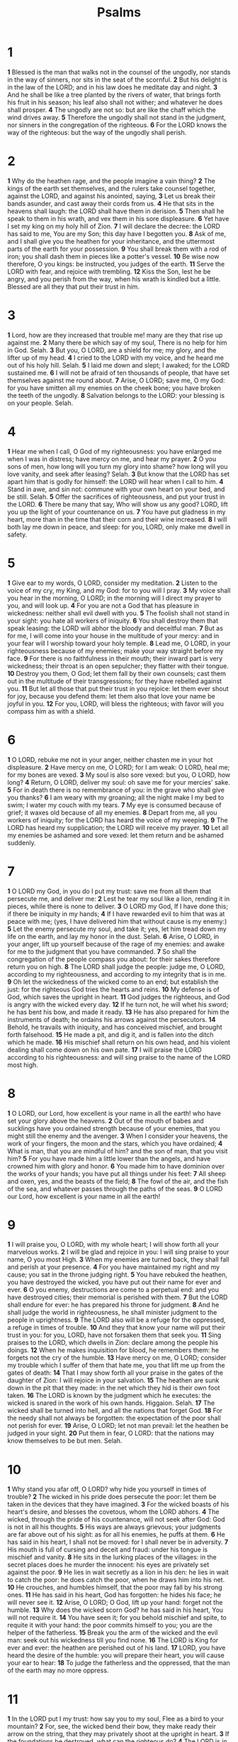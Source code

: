 #+title: Psalms

* 1
*1* Blessed is the man that walks not in the counsel of the ungodly, nor stands in the way of sinners, nor sits in the seat of the scornful.
*2* But his delight is in the law of the LORD; and in his law does he meditate day and night.
*3* And he shall be like a tree planted by the rivers of water, that brings forth his fruit in his season; his leaf also shall not wither; and whatever he does shall prosper.
*4* The ungodly are not so: but are like the chaff which the wind drives away.
*5* Therefore the ungodly shall not stand in the judgment, nor sinners in the congregation of the righteous.
*6* For the LORD knows the way of the righteous: but the way of the ungodly shall perish.
* 2
*1* Why do the heathen rage, and the people imagine a vain thing?
*2* The kings of the earth set themselves, and the rulers take counsel together, against the LORD, and against his anointed, saying,
*3* Let us break their bands asunder, and cast away their cords from us.
*4* He that sits in the heavens shall laugh: the LORD shall have them in derision.
*5* Then shall he speak to them in his wrath, and vex them in his sore displeasure.
*6* Yet have I set my king on my holy hill of Zion.
*7* I will declare the decree: the LORD has said to me, You are my Son; this day have I begotten you.
*8* Ask of me, and I shall give you the heathen for your inheritance, and the uttermost parts of the earth for your possession.
*9* You shall break them with a rod of iron; you shall dash them in pieces like a potter's vessel.
*10* Be wise now therefore, O you kings: be instructed, you judges of the earth.
*11* Serve the LORD with fear, and rejoice with trembling.
*12* Kiss the Son, lest he be angry, and you perish from the way, when his wrath is kindled but a little. Blessed are all they that put their trust in him.
* 3
*1* Lord, how are they increased that trouble me! many are they that rise up against me.
*2* Many there be which say of my soul, There is no help for him in God.  Selah.
*3* But you, O LORD, are a shield for me; my glory, and the lifter up of my head.
*4* I cried to the LORD with my voice, and he heard me out of his holy hill. Selah.
*5* I laid me down and slept; I awaked; for the LORD sustained me.
*6* I will not be afraid of ten thousands of people, that have set themselves against me round about.
*7* Arise, O LORD; save me, O my God: for you have smitten all my enemies on the cheek bone; you have broken the teeth of the ungodly.
*8* Salvation belongs to the LORD: your blessing is on your people.  Selah.
* 4
*1* Hear me when I call, O God of my righteousness: you have enlarged me when I was in distress; have mercy on me, and hear my prayer.
*2* O you sons of men, how long will you turn my glory into shame? how long will you love vanity, and seek after leasing? Selah.
*3* But know that the LORD has set apart him that is godly for himself: the LORD will hear when I call to him.
*4* Stand in awe, and sin not: commune with your own heart on your bed, and be still. Selah.
*5* Offer the sacrifices of righteousness, and put your trust in the LORD.
*6* There be many that say, Who will show us any good? LORD, lift you up the light of your countenance on us.
*7* You have put gladness in my heart, more than in the time that their corn and their wine increased.
*8* I will both lay me down in peace, and sleep: for you, LORD, only make me dwell in safety.
* 5
*1* Give ear to my words, O LORD, consider my meditation.
*2* Listen to the voice of my cry, my King, and my God: for to you will I pray.
*3* My voice shall you hear in the morning, O LORD; in the morning will I direct my prayer to you, and will look up.
*4* For you are not a God that has pleasure in wickedness: neither shall evil dwell with you.
*5* The foolish shall not stand in your sight: you hate all workers of iniquity.
*6* You shall destroy them that speak leasing: the LORD will abhor the bloody and deceitful man.
*7* But as for me, I will come into your house in the multitude of your mercy: and in your fear will I worship toward your holy temple.
*8* Lead me, O LORD, in your righteousness because of my enemies; make your way straight before my face.
*9* For there is no faithfulness in their mouth; their inward part is very wickedness; their throat is an open sepulcher; they flatter with their tongue.
*10* Destroy you them, O God; let them fall by their own counsels; cast them out in the multitude of their transgressions; for they have rebelled against you.
*11* But let all those that put their trust in you rejoice: let them ever shout for joy, because you defend them: let them also that love your name be joyful in you.
*12* For you, LORD, will bless the righteous; with favor will you compass him as with a shield.
* 6
*1* O LORD, rebuke me not in your anger, neither chasten me in your hot displeasure.
*2* Have mercy on me, O LORD; for I am weak: O LORD, heal me; for my bones are vexed.
*3* My soul is also sore vexed: but you, O LORD, how long?
*4* Return, O LORD, deliver my soul: oh save me for your mercies' sake.
*5* For in death there is no remembrance of you: in the grave who shall give you thanks?
*6* I am weary with my groaning; all the night make I my bed to swim; I water my couch with my tears.
*7* My eye is consumed because of grief; it waxes old because of all my enemies.
*8* Depart from me, all you workers of iniquity; for the LORD has heard the voice of my weeping.
*9* The LORD has heard my supplication; the LORD will receive my prayer.
*10* Let all my enemies be ashamed and sore vexed: let them return and be ashamed suddenly.
* 7
*1* O LORD my God, in you do I put my trust: save me from all them that persecute me, and deliver me:
*2* Lest he tear my soul like a lion, rending it in pieces, while there is none to deliver.
*3* O LORD my God, If I have done this; if there be iniquity in my hands;
*4* If I have rewarded evil to him that was at peace with me; (yes, I have delivered him that without cause is my enemy:)
*5* Let the enemy persecute my soul, and take it; yes, let him tread down my life on the earth, and lay my honor in the dust. Selah.
*6* Arise, O LORD, in your anger, lift up yourself because of the rage of my enemies: and awake for me to the judgment that you have commanded.
*7* So shall the congregation of the people compass you about: for their sakes therefore return you on high.
*8* The LORD shall judge the people: judge me, O LORD, according to my righteousness, and according to my integrity that is in me.
*9* Oh let the wickedness of the wicked come to an end; but establish the just: for the righteous God tries the hearts and reins.
*10* My defense is of God, which saves the upright in heart.
*11* God judges the righteous, and God is angry with the wicked every day.
*12* If he turn not, he will whet his sword; he has bent his bow, and made it ready.
*13* He has also prepared for him the instruments of death; he ordains his arrows against the persecutors.
*14* Behold, he travails with iniquity, and has conceived mischief, and brought forth falsehood.
*15* He made a pit, and dig it, and is fallen into the ditch which he made.
*16* His mischief shall return on his own head, and his violent dealing shall come down on his own pate.
*17* I will praise the LORD according to his righteousness: and will sing praise to the name of the LORD most high.
* 8
*1* O LORD, our Lord, how excellent is your name in all the earth! who have set your glory above the heavens.
*2* Out of the mouth of babes and sucklings have you ordained strength because of your enemies, that you might still the enemy and the avenger.
*3* When I consider your heavens, the work of your fingers, the moon and the stars, which you have ordained;
*4* What is man, that you are mindful of him? and the son of man, that you visit him?
*5* For you have made him a little lower than the angels, and have crowned him with glory and honor.
*6* You made him to have dominion over the works of your hands; you have put all things under his feet:
*7* All sheep and oxen, yes, and the beasts of the field;
*8* The fowl of the air, and the fish of the sea, and whatever passes through the paths of the seas.
*9* O LORD our Lord, how excellent is your name in all the earth!
* 9
*1* I will praise you, O LORD, with my whole heart; I will show forth all your marvelous works.
*2* I will be glad and rejoice in you: I will sing praise to your name, O you most High.
*3* When my enemies are turned back, they shall fall and perish at your presence.
*4* For you have maintained my right and my cause; you sat in the throne judging right.
*5* You have rebuked the heathen, you have destroyed the wicked, you have put out their name for ever and ever.
*6* O you enemy, destructions are come to a perpetual end: and you have destroyed cities; their memorial is perished with them.
*7* But the LORD shall endure for ever: he has prepared his throne for judgment.
*8* And he shall judge the world in righteousness, he shall minister judgment to the people in uprightness.
*9* The LORD also will be a refuge for the oppressed, a refuge in times of trouble.
*10* And they that know your name will put their trust in you: for you, LORD, have not forsaken them that seek you.
*11* Sing praises to the LORD, which dwells in Zion: declare among the people his doings.
*12* When he makes inquisition for blood, he remembers them: he forgets not the cry of the humble.
*13* Have mercy on me, O LORD; consider my trouble which I suffer of them that hate me, you that lift me up from the gates of death:
*14* That I may show forth all your praise in the gates of the daughter of Zion: I will rejoice in your salvation.
*15* The heathen are sunk down in the pit that they made: in the net which they hid is their own foot taken.
*16* The LORD is known by the judgment which he executes: the wicked is snared in the work of his own hands. Higgaion. Selah.
*17* The wicked shall be turned into hell, and all the nations that forget God.
*18* For the needy shall not always be forgotten: the expectation of the poor shall not perish for ever.
*19* Arise, O LORD; let not man prevail: let the heathen be judged in your sight.
*20* Put them in fear, O LORD: that the nations may know themselves to be but men. Selah.
* 10
*1* Why stand you afar off, O LORD? why hide you yourself in times of trouble?
*2* The wicked in his pride does persecute the poor: let them be taken in the devices that they have imagined.
*3* For the wicked boasts of his heart's desire, and blesses the covetous, whom the LORD abhors.
*4* The wicked, through the pride of his countenance, will not seek after God: God is not in all his thoughts.
*5* His ways are always grievous; your judgments are far above out of his sight: as for all his enemies, he puffs at them.
*6* He has said in his heart, I shall not be moved: for I shall never be in adversity.
*7* His mouth is full of cursing and deceit and fraud: under his tongue is mischief and vanity.
*8* He sits in the lurking places of the villages: in the secret places does he murder the innocent: his eyes are privately set against the poor.
*9* He lies in wait secretly as a lion in his den: he lies in wait to catch the poor: he does catch the poor, when he draws him into his net.
*10* He crouches, and humbles himself, that the poor may fall by his strong ones.
*11* He has said in his heart, God has forgotten: he hides his face; he will never see it.
*12* Arise, O LORD; O God, lift up your hand: forget not the humble.
*13* Why does the wicked scorn God? he has said in his heart, You will not require it.
*14* You have seen it; for you behold mischief and spite, to requite it with your hand: the poor commits himself to you; you are the helper of the fatherless.
*15* Break you the arm of the wicked and the evil man: seek out his wickedness till you find none.
*16* The LORD is King for ever and ever: the heathen are perished out of his land.
*17* LORD, you have heard the desire of the humble: you will prepare their heart, you will cause your ear to hear:
*18* To judge the fatherless and the oppressed, that the man of the earth may no more oppress.
* 11
*1* In the LORD put I my trust: how say you to my soul, Flee as a bird to your mountain?
*2* For, see, the wicked bend their bow, they make ready their arrow on the string, that they may privately shoot at the upright in heart.
*3* If the foundations be destroyed, what can the righteous do?
*4* The LORD is in his holy temple, the LORD's throne is in heaven: his eyes behold, his eyelids try, the children of men.
*5* The LORD tries the righteous: but the wicked and him that loves violence his soul hates.
*6* On the wicked he shall rain snares, fire and brimstone, and an horrible tempest: this shall be the portion of their cup.
*7* For the righteous LORD loves righteousness; his countenance does behold the upright.
* 12
*1* Help, LORD; for the godly man ceases; for the faithful fail from among the children of men.
*2* They speak vanity every one with his neighbor: with flattering lips and with a double heart do they speak.
*3* The LORD shall cut off all flattering lips, and the tongue that speaks proud things:
*4* Who have said, With our tongue will we prevail; our lips are our own: who is lord over us?
*5* For the oppression of the poor, for the sighing of the needy, now will I arise, said the LORD; I will set him in safety from him that puffs at him.
*6* The words of the LORD are pure words: as silver tried in a furnace of earth, purified seven times.
*7* You shall keep them, O LORD, you shall preserve them from this generation for ever.
*8* The wicked walk on every side, when the vilest men are exalted.
* 13
*1* How long will you forget me, O LORD? for ever? how long will you hide your face from me?
*2* How long shall I take counsel in my soul, having sorrow in my heart daily? how long shall my enemy be exalted over me?
*3* Consider and hear me, O LORD my God: lighten my eyes, lest I sleep the sleep of death;
*4* Lest my enemy say, I have prevailed against him; and those that trouble me rejoice when I am moved.
*5* But I have trusted in your mercy; my heart shall rejoice in your salvation.
*6* I will sing to the LORD, because he has dealt bountifully with me.
* 14
*1* The fool has said in his heart, There is no God. They are corrupt, they have done abominable works, there is none that does good.
*2* The LORD looked down from heaven on the children of men, to see if there were any that did understand, and seek God.
*3* They are all gone aside, they are all together become filthy: there is none that does good, no, not one.
*4* Have all the workers of iniquity no knowledge? who eat up my people as they eat bread, and call not on the LORD.
*5* There were they in great fear: for God is in the generation of the righteous.
*6* You have shamed the counsel of the poor, because the LORD is his refuge.
*7* Oh that the salvation of Israel were come out of Zion! when the LORD brings back the captivity of his people, Jacob shall rejoice, and Israel shall be glad.
* 15
*1* Lord, who shall abide in your tabernacle? who shall dwell in your holy hill?
*2* He that walks uprightly, and works righteousness, and speaks the truth in his heart.
*3* He that backbites not with his tongue, nor does evil to his neighbor, nor takes up a reproach against his neighbor.
*4* In whose eyes a vile person is contemned; but he honors them that fear the LORD. He that swears to his own hurt, and changes not.
*5* He that puts not out his money to usury, nor takes reward against the innocent. He that does these things shall never be moved.
* 16
*1* Preserve me, O God: for in you do I put my trust.
*2* O my soul, you have said to the LORD, You are my Lord: my goodness extends not to you;
*3* But to the saints that are in the earth, and to the excellent, in whom is all my delight.
*4* Their sorrows shall be multiplied that hasten after another god: their drink offerings of blood will I not offer, nor take up their names into my lips.
*5* The LORD is the portion of my inheritance and of my cup: you maintain my lot.
*6* The lines are fallen to me in pleasant places; yes, I have a goodly heritage.
*7* I will bless the LORD, who has given me counsel: my reins also instruct me in the night seasons.
*8* I have set the LORD always before me: because he is at my right hand, I shall not be moved.
*9* Therefore my heart is glad, and my glory rejoices: my flesh also shall rest in hope.
*10* For you will not leave my soul in hell; neither will you suffer your Holy One to see corruption.
*11* You will show me the path of life: in your presence is fullness of joy; at your right hand there are pleasures for ever more.
* 17
*1* Hear the right, O LORD, attend to my cry, give ear to my prayer, that goes not out of feigned lips.
*2* Let my sentence come forth from your presence; let your eyes behold the things that are equal.
*3* You have proved my heart; you have visited me in the night; you have tried me, and shall find nothing; I am purposed that my mouth shall not transgress.
*4* Concerning the works of men, by the word of your lips I have kept me from the paths of the destroyer.
*5* Hold up my goings in your paths, that my footsteps slip not.
*6* I have called on you, for you will hear me, O God: incline your ear to me, and hear my speech.
*7* Show your marvelous loving kindness, O you that save by your right hand them which put their trust in you from those that rise up against them.
*8* Keep me as the apple of the eye, hide me under the shadow of your wings,
*9* From the wicked that oppress me, from my deadly enemies, who compass me about.
*10* They are enclosed in their own fat: with their mouth they speak proudly.
*11* They have now compassed us in our steps: they have set their eyes bowing down to the earth;
*12* Like as a lion that is greedy of his prey, and as it were a young lion lurking in secret places.
*13* Arise, O LORD, disappoint him, cast him down: deliver my soul from the wicked, which is your sword:
*14* From men which are your hand, O LORD, from men of the world, which have their portion in this life, and whose belly you fill with your hid treasure: they are full of children, and leave the rest of their substance to their babes.
*15* As for me, I will behold your face in righteousness: I shall be satisfied, when I awake, with your likeness.
* 18
*1* I will love you, O LORD, my strength.
*2* The LORD is my rock, and my fortress, and my deliverer; my God, my strength, in whom I will trust; my buckler, and the horn of my salvation, and my high tower.
*3* I will call on the LORD, who is worthy to be praised: so shall I be saved from my enemies.
*4* The sorrows of death compassed me, and the floods of ungodly men made me afraid.
*5* The sorrows of hell compassed me about: the snares of death prevented me.
*6* In my distress I called on the LORD, and cried to my God: he heard my voice out of his temple, and my cry came before him, even into his ears.
*7* Then the earth shook and trembled; the foundations also of the hills moved and were shaken, because he was wroth.
*8* There went up a smoke out of his nostrils, and fire out of his mouth devoured: coals were kindled by it.
*9* He bowed the heavens also, and came down: and darkness was under his feet.
*10* And he rode on a cherub, and did fly: yes, he did fly on the wings of the wind.
*11* He made darkness his secret place; his pavilion round about him were dark waters and thick clouds of the skies.
*12* At the brightness that was before him his thick clouds passed, hail stones and coals of fire.
*13* The LORD also thundered in the heavens, and the Highest gave his voice; hail stones and coals of fire.
*14* Yes, he sent out his arrows, and scattered them; and he shot out lightning, and discomfited them.
*15* Then the channels of waters were seen, and the foundations of the world were discovered at your rebuke, O LORD, at the blast of the breath of your nostrils.
*16* He sent from above, he took me, he drew me out of many waters.
*17* He delivered me from my strong enemy, and from them which hated me: for they were too strong for me.
*18* They prevented me in the day of my calamity: but the LORD was my stay.
*19* He brought me forth also into a large place; he delivered me, because he delighted in me.
*20* The LORD rewarded me according to my righteousness; according to the cleanness of my hands has he recompensed me.
*21* For I have kept the ways of the LORD, and have not wickedly departed from my God.
*22* For all his judgments were before me, and I did not put away his statutes from me.
*23* I was also upright before him, and I kept myself from my iniquity.
*24* Therefore has the LORD recompensed me according to my righteousness, according to the cleanness of my hands in his eyesight.
*25* With the merciful you will show yourself merciful; with an upright man you will show yourself upright;
*26* With the pure you will show yourself pure; and with the fraudulent you will show yourself devious.
*27* For you will save the afflicted people; but will bring down high looks.
*28* For you will light my candle: the LORD my God will enlighten my darkness.
*29* For by you I have run through a troop; and by my God have I leaped over a wall.
*30* As for God, his way is perfect: the word of the LORD is tried: he is a buckler to all those that trust in him.
*31* For who is God save the LORD? or who is a rock save our God?
*32* It is God that girds me with strength, and makes my way perfect.
*33* He makes my feet like hinds' feet, and sets me on my high places.
*34* He teaches my hands to war, so that a bow of steel is broken by my arms.
*35* You have also given me the shield of your salvation: and your right hand has held me up, and your gentleness has made me great.
*36* You have enlarged my steps under me, that my feet did not slip.
*37* I have pursued my enemies, and overtaken them: neither did I turn again till they were consumed.
*38* I have wounded them that they were not able to rise: they are fallen under my feet.
*39* For you have girded me with strength to the battle: you have subdued under me those that rose up against me.
*40* You have also given me the necks of my enemies; that I might destroy them that hate me.
*41* They cried, but there was none to save them: even to the LORD, but he answered them not.
*42* Then did I beat them small as the dust before the wind: I did cast them out as the dirt in the streets.
*43* You have delivered me from the strivings of the people; and you have made me the head of the heathen: a people whom I have not known shall serve me.
*44* As soon as they hear of me, they shall obey me: the strangers shall submit themselves to me.
*45* The strangers shall fade away, and be afraid out of their close places.
*46* The LORD lives; and blessed be my rock; and let the God of my salvation be exalted.
*47* It is God that avenges me, and subdues the people under me.
*48* He delivers me from my enemies: yes, you lift me up above those that rise up against me: you have delivered me from the violent man.
*49* Therefore will I give thanks to you, O LORD, among the heathen, and sing praises to your name.
*50* Great deliverance gives he to his king; and shows mercy to his anointed, to David, and to his seed for ever more.
* 19
*1* The heavens declare the glory of God; and the firmament shows his handiwork.
*2* Day to day utters speech, and night to night shows knowledge.
*3* There is no speech nor language, where their voice is not heard.
*4* Their line is gone out through all the earth, and their words to the end of the world. In them has he set a tabernacle for the sun,
*5* Which is as a bridegroom coming out of his chamber, and rejoices as a strong man to run a race.
*6* His going forth is from the end of the heaven, and his circuit to the ends of it: and there is nothing hid from the heat thereof.
*7* The law of the LORD is perfect, converting the soul: the testimony of the LORD is sure, making wise the simple.
*8* The statutes of the LORD are right, rejoicing the heart: the commandment of the LORD is pure, enlightening the eyes.
*9* The fear of the LORD is clean, enduring for ever: the judgments of the LORD are true and righteous altogether.
*10* More to be desired are they than gold, yes, than much fine gold: sweeter also than honey and the honeycomb.
*11* Moreover by them is your servant warned: and in keeping of them there is great reward.
*12* Who can understand his errors? cleanse you me from secret faults.
*13* Keep back your servant also from presumptuous sins; let them not have dominion over me: then shall I be upright, and I shall be innocent from the great transgression.
*14* Let the words of my mouth, and the meditation of my heart, be acceptable in your sight, O LORD, my strength, and my redeemer.
* 20
*1* The LORD hear you in the day of trouble; the name of the God of Jacob defend you;
*2* Send you help from the sanctuary, and strengthen you out of Zion;
*3* Remember all your offerings, and accept your burnt sacrifice; Selah.
*4* Grant you according to your own heart, and fulfill all your counsel.
*5* We will rejoice in your salvation, and in the name of our God we will set up our banners: the LORD fulfill all your petitions.
*6* Now know I that the LORD saves his anointed; he will hear him from his holy heaven with the saving strength of his right hand.
*7* Some trust in chariots, and some in horses: but we will remember the name of the LORD our God.
*8* They are brought down and fallen: but we are risen, and stand upright.
*9* Save, LORD: let the king hear us when we call.
* 21
*1* The king shall joy in your strength, O LORD; and in your salvation how greatly shall he rejoice!
*2* You have given him his heart's desire, and have not withheld the request of his lips. Selah.
*3* For you prevent him with the blessings of goodness: you set a crown of pure gold on his head.
*4* He asked life of you, and you gave it him, even length of days for ever and ever.
*5* His glory is great in your salvation: honor and majesty have you laid on him.
*6* For you have made him most blessed for ever: you have made him exceeding glad with your countenance.
*7* For the king trusts in the LORD, and through the mercy of the most High he shall not be moved.
*8* Your hand shall find out all your enemies: your right hand shall find out those that hate you.
*9* You shall make them as a fiery oven in the time of your anger: the LORD shall swallow them up in his wrath, and the fire shall devour them.
*10* Their fruit shall you destroy from the earth, and their seed from among the children of men.
*11* For they intended evil against you: they imagined a mischievous device, which they are not able to perform.
*12* Therefore shall you make them turn their back, when you shall make ready your arrows on your strings against the face of them.
*13* Be you exalted, LORD, in your own strength: so will we sing and praise your power.
* 22
*1* My God, my God, why have you forsaken me? why are you so far from helping me, and from the words of my roaring?
*2* O my God, I cry in the day time, but you hear not; and in the night season, and am not silent.
*3* But you are holy, O you that inhabit the praises of Israel.
*4* Our fathers trusted in you: they trusted, and you did deliver them.
*5* They cried to you, and were delivered: they trusted in you, and were not confounded.
*6* But I am a worm, and no man; a reproach of men, and despised of the people.
*7* All they that see me laugh me to scorn: they shoot out the lip, they shake the head, saying,
*8* He trusted on the LORD that he would deliver him: let him deliver him, seeing he delighted in him.
*9* But you are he that took me out of the womb: you did make me hope when I was on my mother's breasts.
*10* I was cast on you from the womb: you are my God from my mother's belly.
*11* Be not far from me; for trouble is near; for there is none to help.
*12* Many bulls have compassed me: strong bulls of Bashan have beset me round.
*13* They gaped on me with their mouths, as a ravening and a roaring lion.
*14* I am poured out like water, and all my bones are out of joint: my heart is like wax; it is melted in the middle of my bowels.
*15* My strength is dried up like a potsherd; and my tongue sticks to my jaws; and you have brought me into the dust of death.
*16* For dogs have compassed me: the assembly of the wicked have enclosed me: they pierced my hands and my feet.
*17* I may tell all my bones: they look and stare on me.
*18* They part my garments among them, and cast lots on my clothing.
*19* But be not you far from me, O LORD: O my strength, haste you to help me.
*20* Deliver my soul from the sword; my darling from the power of the dog.
*21* Save me from the lion's mouth: for you have heard me from the horns of the unicorns.
*22* I will declare your name to my brothers: in the middle of the congregation will I praise you.
*23* You that fear the LORD, praise him; all you the seed of Jacob, glorify him; and fear him, all you the seed of Israel.
*24* For he has not despised nor abhorred the affliction of the afflicted; neither has he hid his face from him; but when he cried to him, he heard.
*25* My praise shall be of you in the great congregation: I will pay my vows before them that fear him.
*26* The meek shall eat and be satisfied: they shall praise the LORD that seek him: your heart shall live for ever.
*27* All the ends of the world shall remember and turn to the LORD: and all the kindreds of the nations shall worship before you.
*28* For the kingdom is the LORD's: and he is the governor among the nations.
*29* All they that be fat on earth shall eat and worship: all they that go down to the dust shall bow before him: and none can keep alive his own soul.
*30* A seed shall serve him; it shall be accounted to the Lord for a generation.
*31* They shall come, and shall declare his righteousness to a people that shall be born, that he has done this.
* 23
*1* The LORD is my shepherd; I shall not want.
*2* He makes me to lie down in green pastures: he leads me beside the still waters.
*3* He restores my soul: he leads me in the paths of righteousness for his name's sake.
*4* Yes, though I walk through the valley of the shadow of death, I will fear no evil: for you are with me; your rod and your staff they comfort me.
*5* You prepare a table before me in the presence of my enemies: you anoint my head with oil; my cup runs over.
*6* Surely goodness and mercy shall follow me all the days of my life: and I will dwell in the house of the LORD for ever.
* 24
*1* The earth is the LORD's, and the fullness thereof; the world, and they that dwell therein.
*2* For he has founded it on the seas, and established it on the floods.
*3* Who shall ascend into the hill of the LORD? or who shall stand in his holy place?
*4* He that has clean hands, and a pure heart; who has not lifted up his soul to vanity, nor sworn deceitfully.
*5* He shall receive the blessing from the LORD, and righteousness from the God of his salvation.
*6* This is the generation of them that seek him, that seek your face, O Jacob. Selah.
*7* Lift up your heads, O you gates; and be you lift up, you everlasting doors; and the King of glory shall come in.
*8* Who is this King of glory? The LORD strong and mighty, the LORD mighty in battle.
*9* Lift up your heads, O you gates; even lift them up, you everlasting doors; and the King of glory shall come in.
*10* Who is this King of glory? The LORD of hosts, he is the King of glory. Selah.
* 25
*1* To you, O LORD, do I lift up my soul.
*2* O my God, I trust in you: let me not be ashamed, let not my enemies triumph over me.
*3* Yes, let none that wait on you be ashamed: let them be ashamed which transgress without cause.
*4* Show me your ways, O LORD; teach me your paths.
*5* Lead me in your truth, and teach me: for you are the God of my salvation; on you do I wait all the day.
*6* Remember, O LORD, your tender mercies and your loving kindnesses; for they have been ever of old.
*7* Remember not the sins of my youth, nor my transgressions: according to your mercy remember you me for your goodness' sake, O LORD.
*8* Good and upright is the LORD: therefore will he teach sinners in the way.
*9* The meek will he guide in judgment: and the meek will he teach his way.
*10* All the paths of the LORD are mercy and truth to such as keep his covenant and his testimonies.
*11* For your name's sake, O LORD, pardon my iniquity; for it is great.
*12* What man is he that fears the LORD? him shall he teach in the way that he shall choose.
*13* His soul shall dwell at ease; and his seed shall inherit the earth.
*14* The secret of the LORD is with them that fear him; and he will show them his covenant.
*15* My eyes are ever toward the LORD; for he shall pluck my feet out of the net.
*16* Turn you to me, and have mercy on me; for I am desolate and afflicted.
*17* The troubles of my heart are enlarged: O bring you me out of my distresses.
*18* Look on my affliction and my pain; and forgive all my sins.
*19* Consider my enemies; for they are many; and they hate me with cruel hatred.
*20* O keep my soul, and deliver me: let me not be ashamed; for I put my trust in you.
*21* Let integrity and uprightness preserve me; for I wait on you.
*22* Redeem Israel, O God, out of all his troubles.
* 26
*1* Judge me, O LORD; for I have walked in my integrity: I have trusted also in the LORD; therefore I shall not slide.
*2* Examine me, O LORD, and prove me; try my reins and my heart.
*3* For your loving kindness is before my eyes: and I have walked in your truth.
*4* I have not sat with vain persons, neither will I go in with dissemblers.
*5* I have hated the congregation of evil doers; and will not sit with the wicked.
*6* I will wash my hands in innocence: so will I compass your altar, O LORD:
*7* That I may publish with the voice of thanksgiving, and tell of all your wondrous works.
*8* LORD, I have loved the habitation of your house, and the place where your honor dwells.
*9* Gather not my soul with sinners, nor my life with bloody men:
*10* In whose hands is mischief, and their right hand is full of bribes.
*11* But as for me, I will walk in my integrity: redeem me, and be merciful to me.
*12* My foot stands in an even place: in the congregations will I bless the LORD.
* 27
*1* The LORD is my light and my salvation; whom shall I fear? the LORD is the strength of my life; of whom shall I be afraid?
*2* When the wicked, even my enemies and my foes, came on me to eat up my flesh, they stumbled and fell.
*3* Though an host should encamp against me, my heart shall not fear: though war should rise against me, in this will I be confident.
*4* One thing have I desired of the LORD, that will I seek after; that I may dwell in the house of the LORD all the days of my life, to behold the beauty of the LORD, and to inquire in his temple.
*5* For in the time of trouble he shall hide me in his pavilion: in the secret of his tabernacle shall he hide me; he shall set me up on a rock.
*6* And now shall my head be lifted up above my enemies round about me: therefore will I offer in his tabernacle sacrifices of joy; I will sing, yes, I will sing praises to the LORD.
*7* Hear, O LORD, when I cry with my voice: have mercy also on me, and answer me.
*8* When you said, Seek you my face; my heart said to you, Your face, LORD, will I seek.
*9* Hide not your face far from me; put not your servant away in anger: you have been my help; leave me not, neither forsake me, O God of my salvation.
*10* When my father and my mother forsake me, then the LORD will take me up.
*11* Teach me your way, O LORD, and lead me in a plain path, because of my enemies.
*12* Deliver me not over to the will of my enemies: for false witnesses are risen up against me, and such as breathe out cruelty.
*13* I had fainted, unless I had believed to see the goodness of the LORD in the land of the living.
*14* Wait on the LORD: be of good courage, and he shall strengthen your heart: wait, I say, on the LORD.
* 28
*1* To you will I cry, O LORD my rock; be not silent to me: lest, if you be silent to me, I become like them that go down into the pit.
*2* Hear the voice of my supplications, when I cry to you, when I lift up my hands toward your holy oracle.
*3* Draw me not away with the wicked, and with the workers of iniquity, which speak peace to their neighbors, but mischief is in their hearts.
*4* Give them according to their deeds, and according to the wickedness of their endeavors: give them after the work of their hands; render to them their desert.
*5* Because they regard not the works of the LORD, nor the operation of his hands, he shall destroy them, and not build them up.
*6* Blessed be the LORD, because he has heard the voice of my supplications.
*7* The LORD is my strength and my shield; my heart trusted in him, and I am helped: therefore my heart greatly rejoices; and with my song will I praise him.
*8* The LORD is their strength, and he is the saving strength of his anointed.
*9* Save your people, and bless your inheritance: feed them also, and lift them up for ever.
* 29
*1* Give to the LORD, O you mighty, give to the LORD glory and strength.
*2* Give to the LORD the glory due to his name; worship the LORD in the beauty of holiness.
*3* The voice of the LORD is on the waters: the God of glory thunders: the LORD is on many waters.
*4* The voice of the LORD is powerful; the voice of the LORD is full of majesty.
*5* The voice of the LORD breaks the cedars; yes, the LORD breaks the cedars of Lebanon.
*6* He makes them also to skip like a calf; Lebanon and Sirion like a young unicorn.
*7* The voice of the LORD divides the flames of fire.
*8* The voice of the LORD shakes the wilderness; the LORD shakes the wilderness of Kadesh.
*9* The voice of the LORD makes the hinds to calve, and discovers the forests: and in his temple does every one speak of his glory.
*10* The LORD sits on the flood; yes, the LORD sits King for ever.
*11* The LORD will give strength to his people; the LORD will bless his people with peace.
* 30
*1* I will extol you, O LORD; for you have lifted me up, and have not made my foes to rejoice over me.
*2* O LORD my God, I cried to you, and you have healed me.
*3* O LORD, you have brought up my soul from the grave: you have kept me alive, that I should not go down to the pit.
*4* Sing to the LORD, O you saints of his, and give thanks at the remembrance of his holiness.
*5* For his anger endures but a moment; in his favor is life: weeping may endure for a night, but joy comes in the morning.
*6* And in my prosperity I said, I shall never be moved.
*7* LORD, by your favor you have made my mountain to stand strong: you did hide your face, and I was troubled.
*8* I cried to you, O LORD; and to the LORD I made supplication.
*9* What profit is there in my blood, when I go down to the pit? Shall the dust praise you? shall it declare your truth?
*10* Hear, O LORD, and have mercy on me: LORD, be you my helper.
*11* You have turned for me my mourning into dancing: you have put off my sackcloth, and girded me with gladness;
*12* To the end that my glory may sing praise to you, and not be silent.  O LORD my God, I will give thanks to you for ever.
* 31
*1* In you, O LORD, do I put my trust; let me never be ashamed: deliver me in your righteousness.
*2* Bow down your ear to me; deliver me speedily: be you my strong rock, for an house of defense to save me.
*3* For you are my rock and my fortress; therefore for your name's sake lead me, and guide me.
*4* Pull me out of the net that they have laid privately for me: for you are my strength.
*5* Into your hand I commit my spirit: you have redeemed me, O LORD God of truth.
*6* I have hated them that regard lying vanities: but I trust in the LORD.
*7* I will be glad and rejoice in your mercy: for you have considered my trouble; you have known my soul in adversities;
*8* And have not shut me up into the hand of the enemy: you have set my feet in a large room.
*9* Have mercy on me, O LORD, for I am in trouble: my eye is consumed with grief, yes, my soul and my belly.
*10* For my life is spent with grief, and my years with sighing: my strength fails because of my iniquity, and my bones are consumed.
*11* I was a reproach among all my enemies, but especially among my neighbors, and a fear to my acquaintance: they that did see me without fled from me.
*12* I am forgotten as a dead man out of mind: I am like a broken vessel.
*13* For I have heard the slander of many: fear was on every side: while they took counsel together against me, they devised to take away my life.
*14* But I trusted in you, O LORD: I said, You are my God.
*15* My times are in your hand: deliver me from the hand of my enemies, and from them that persecute me.
*16* Make your face to shine on your servant: save me for your mercies' sake.
*17* Let me not be ashamed, O LORD; for I have called on you: let the wicked be ashamed, and let them be silent in the grave.
*18* Let the lying lips be put to silence; which speak grievous things proudly and contemptuously against the righteous.
*19* Oh how great is your goodness, which you have laid up for them that fear you; which you have worked for them that trust in you before the sons of men!
*20* You shall hide them in the secret of your presence from the pride of man: you shall keep them secretly in a pavilion from the strife of tongues.
*21* Blessed be the LORD: for he has showed me his marvelous kindness in a strong city.
*22* For I said in my haste, I am cut off from before your eyes: nevertheless you heard the voice of my supplications when I cried to you.
*23* O love the LORD, all you his saints: for the LORD preserves the faithful, and plentifully rewards the proud doer.
*24* Be of good courage, and he shall strengthen your heart, all you that hope in the LORD.
* 32
*1* Blessed is he whose transgression is forgiven, whose sin is covered.
*2* Blessed is the man to whom the LORD imputes not iniquity, and in whose spirit there is no guile.
*3* When I kept silence, my bones waxed old through my roaring all the day long.
*4* For day and night your hand was heavy on me: my moisture is turned into the drought of summer. Selah.
*5* I acknowledge my sin to you, and my iniquity have I not hid. I said, I will confess my transgressions to the LORD; and you forgave the iniquity of my sin. Selah.
*6* For this shall every one that is godly pray to you in a time when you may be found: surely in the floods of great waters they shall not come near to him.
*7* You are my hiding place; you shall preserve me from trouble; you shall compass me about with songs of deliverance. Selah.
*8* I will instruct you and teach you in the way which you shall go: I will guide you with my eye.
*9* Be you not as the horse, or as the mule, which have no understanding: whose mouth must be held in with bit and bridle, lest they come near to you.
*10* Many sorrows shall be to the wicked: but he that trusts in the LORD, mercy shall compass him about.
*11* Be glad in the LORD, and rejoice, you righteous: and shout for joy, all you that are upright in heart.
* 33
*1* Rejoice in the LORD, O you righteous: for praise is comely for the upright.
*2* Praise the LORD with harp: sing to him with the psaltery and an instrument of ten strings.
*3* Sing to him a new song; play skillfully with a loud noise.
*4* For the word of the LORD is right; and all his works are done in truth.
*5* He loves righteousness and judgment: the earth is full of the goodness of the LORD.
*6* By the word of the LORD were the heavens made; and all the host of them by the breath of his mouth.
*7* He gathers the waters of the sea together as an heap: he lays up the depth in storehouses.
*8* Let all the earth fear the LORD: let all the inhabitants of the world stand in awe of him.
*9* For he spoke, and it was done; he commanded, and it stood fast.
*10* The LORD brings the counsel of the heathen to nothing: he makes the devices of the people of none effect.
*11* The counsel of the LORD stands for ever, the thoughts of his heart to all generations.
*12* Blessed is the nation whose God is the LORD; and the people whom he has chosen for his own inheritance.
*13* The LORD looks from heaven; he beholds all the sons of men.
*14* From the place of his habitation he looks on all the inhabitants of the earth.
*15* He fashions their hearts alike; he considers all their works.
*16* There is no king saved by the multitude of an host: a mighty man is not delivered by much strength.
*17* An horse is a vain thing for safety: neither shall he deliver any by his great strength.
*18* Behold, the eye of the LORD is on them that fear him, on them that hope in his mercy;
*19* To deliver their soul from death, and to keep them alive in famine.
*20* Our soul waits for the LORD: he is our help and our shield.
*21* For our heart shall rejoice in him, because we have trusted in his holy name.
*22* Let your mercy, O LORD, be on us, according as we hope in you.
* 34
*1* I will bless the LORD at all times: his praise shall continually be in my mouth.
*2* My soul shall make her boast in the LORD: the humble shall hear thereof, and be glad.
*3* O magnify the LORD with me, and let us exalt his name together.
*4* I sought the LORD, and he heard me, and delivered me from all my fears.
*5* They looked to him, and were lightened: and their faces were not ashamed.
*6* This poor man cried, and the LORD heard him, and saved him out of all his troubles.
*7* The angel of the LORD encamps round about them that fear him, and delivers them.
*8* O taste and see that the LORD is good: blessed is the man that trusts in him.
*9* O fear the LORD, you his saints: for there is no want to them that fear him.
*10* The young lions do lack, and suffer hunger: but they that seek the LORD shall not want any good thing.
*11* Come, you children, listen to me: I will teach you the fear of the LORD.
*12* What man is he that desires life, and loves many days, that he may see good?
*13* Keep your tongue from evil, and your lips from speaking guile.
*14* Depart from evil, and do good; seek peace, and pursue it.
*15* The eyes of the LORD are on the righteous, and his ears are open to their cry.
*16* The face of the LORD is against them that do evil, to cut off the remembrance of them from the earth.
*17* The righteous cry, and the LORD hears, and delivers them out of all their troubles.
*18* The LORD is near to them that are of a broken heart; and saves such as be of a contrite spirit.
*19* Many are the afflictions of the righteous: but the LORD delivers him out of them all.
*20* He keeps all his bones: not one of them is broken.
*21* Evil shall slay the wicked: and they that hate the righteous shall be desolate.
*22* The LORD redeems the soul of his servants: and none of them that trust in him shall be desolate.
* 35
*1* Plead my cause, O LORD, with them that strive with me: fight against them that fight against me.
*2* Take hold of shield and buckler, and stand up for my help.
*3* Draw out also the spear, and stop the way against them that persecute me: say to my soul, I am your salvation.
*4* Let them be confounded and put to shame that seek after my soul: let them be turned back and brought to confusion that devise my hurt.
*5* Let them be as chaff before the wind: and let the angel of the LORD chase them.
*6* Let their way be dark and slippery: and let the angel of the LORD persecute them.
*7* For without cause have they hid for me their net in a pit, which without cause they have dig for my soul.
*8* Let destruction come on him at unawares; and let his net that he has hid catch himself: into that very destruction let him fall.
*9* And my soul shall be joyful in the LORD: it shall rejoice in his salvation.
*10* All my bones shall say, LORD, who is like to you, which deliver the poor from him that is too strong for him, yes, the poor and the needy from him that spoils him?
*11* False witnesses did rise up; they laid to my charge things that I knew not.
*12* They rewarded me evil for good to the spoiling of my soul.
*13* But as for me, when they were sick, my clothing was sackcloth: I humbled my soul with fasting; and my prayer returned into my own bosom.
*14* I behaved myself as though he had been my friend or brother: I bowed down heavily, as one that mourns for his mother.
*15* But in my adversity they rejoiced, and gathered themselves together: yes, the attackers gathered themselves together against me, and I knew it not; they did tear me, and ceased not:
*16* With hypocritical mockers in feasts, they gnashed on me with their teeth.
*17* Lord, how long will you look on? rescue my soul from their destructions, my darling from the lions.
*18* I will give you thanks in the great congregation: I will praise you among much people.
*19* Let not them that are my enemies wrongfully rejoice over me: neither let them wink with the eye that hate me without a cause.
*20* For they speak not peace: but they devise deceitful matters against them that are quiet in the land.
*21* Yes, they opened their mouth wide against me, and said, Aha, aha, our eye has seen it.
*22* This you have seen, O LORD: keep not silence: O Lord, be not far from me.
*23* Stir up yourself, and awake to my judgment, even to my cause, my God and my Lord.
*24* Judge me, O LORD my God, according to your righteousness; and let them not rejoice over me.
*25* Let them not say in their hearts, Ah, so would we have it: let them not say, We have swallowed him up.
*26* Let them be ashamed and brought to confusion together that rejoice at my hurt: let them be clothed with shame and dishonor that magnify themselves against me.
*27* Let them shout for joy, and be glad, that favor my righteous cause: yes, let them say continually, Let the LORD be magnified, which has pleasure in the prosperity of his servant.
*28* And my tongue shall speak of your righteousness and of your praise all the day long.
* 36
*1* The transgression of the wicked said within my heart, that there is no fear of God before his eyes.
*2* For he flatters himself in his own eyes, until his iniquity be found to be hateful.
*3* The words of his mouth are iniquity and deceit: he has left off to be wise, and to do good.
*4* He devises mischief on his bed; he sets himself in a way that is not good; he abhors not evil.
*5* Your mercy, O LORD, is in the heavens; and your faithfulness reaches to the clouds.
*6* Your righteousness is like the great mountains; your judgments are a great deep: O LORD, you preserve man and beast.
*7* How excellent is your loving kindness, O God! therefore the children of men put their trust under the shadow of your wings.
*8* They shall be abundantly satisfied with the fatness of your house; and you shall make them drink of the river of your pleasures.
*9* For with you is the fountain of life: in your light shall we see light.
*10* O continue your loving kindness to them that know you; and your righteousness to the upright in heart.
*11* Let not the foot of pride come against me, and let not the hand of the wicked remove me.
*12* There are the workers of iniquity fallen: they are cast down, and shall not be able to rise.
* 37
*1* Fret not yourself because of evildoers, neither be you envious against the workers of iniquity.
*2* For they shall soon be cut down like the grass, and wither as the green herb.
*3* Trust in the LORD, and do good; so shall you dwell in the land, and truly you shall be fed.
*4* Delight yourself also in the LORD: and he shall give you the desires of your heart.
*5* Commit your way to the LORD; trust also in him; and he shall bring it to pass.
*6* And he shall bring forth your righteousness as the light, and your judgment as the noonday.
*7* Rest in the LORD, and wait patiently for him: fret not yourself because of him who prospers in his way, because of the man who brings wicked devices to pass.
*8* Cease from anger, and forsake wrath: fret not yourself in any wise to do evil.
*9* For evildoers shall be cut off: but those that wait on the LORD, they shall inherit the earth.
*10* For yet a little while, and the wicked shall not be: yes, you shall diligently consider his place, and it shall not be.
*11* But the meek shall inherit the earth; and shall delight themselves in the abundance of peace.
*12* The wicked plots against the just, and gnashes on him with his teeth.
*13* The LORD shall laugh at him: for he sees that his day is coming.
*14* The wicked have drawn out the sword, and have bent their bow, to cast down the poor and needy, and to slay such as be of upright conversation.
*15* Their sword shall enter into their own heart, and their bows shall be broken.
*16* A little that a righteous man has is better than the riches of many wicked.
*17* For the arms of the wicked shall be broken: but the LORD upholds the righteous.
*18* The LORD knows the days of the upright: and their inheritance shall be for ever.
*19* They shall not be ashamed in the evil time: and in the days of famine they shall be satisfied.
*20* But the wicked shall perish, and the enemies of the LORD shall be as the fat of lambs: they shall consume; into smoke shall they consume away.
*21* The wicked borrows, and pays not again: but the righteous shows mercy, and gives.
*22* For such as be blessed of him shall inherit the earth; and they that be cursed of him shall be cut off.
*23* The steps of a good man are ordered by the LORD: and he delights in his way.
*24* Though he fall, he shall not be utterly cast down: for the LORD upholds him with his hand.
*25* I have been young, and now am old; yet have I not seen the righteous forsaken, nor his seed begging bread.
*26* He is ever merciful, and lends; and his seed is blessed.
*27* Depart from evil, and do good; and dwell for ever more.
*28* For the LORD loves judgment, and forsakes not his saints; they are preserved for ever: but the seed of the wicked shall be cut off.
*29* The righteous shall inherit the land, and dwell therein for ever.
*30* The mouth of the righteous speaks wisdom, and his tongue talks of judgment.
*31* The law of his God is in his heart; none of his steps shall slide.
*32* The wicked watches the righteous, and seeks to slay him.
*33* The LORD will not leave him in his hand, nor condemn him when he is judged.
*34* Wait on the LORD, and keep his way, and he shall exalt you to inherit the land: when the wicked are cut off, you shall see it.
*35* I have seen the wicked in great power, and spreading himself like a green bay tree.
*36* Yet he passed away, and, see, he was not: yes, I sought him, but he could not be found.
*37* Mark the perfect man, and behold the upright: for the end of that man is peace.
*38* But the transgressors shall be destroyed together: the end of the wicked shall be cut off.
*39* But the salvation of the righteous is of the LORD: he is their strength in the time of trouble.
*40* And the LORD shall help them, and deliver them: he shall deliver them from the wicked, and save them, because they trust in him.
* 38
*1* O lord, rebuke me not in your wrath: neither chasten me in your hot displeasure.
*2* For your arrows stick fast in me, and your hand presses me sore.
*3* There is no soundness in my flesh because of your anger; neither is there any rest in my bones because of my sin.
*4* For my iniquities are gone over my head: as an heavy burden they are too heavy for me.
*5* My wounds stink and are corrupt because of my foolishness.
*6* I am troubled; I am bowed down greatly; I go mourning all the day long.
*7* For my loins are filled with a loathsome disease: and there is no soundness in my flesh.
*8* I am feeble and sore broken: I have roared by reason of the disquietness of my heart.
*9* Lord, all my desire is before you; and my groaning is not hid from you.
*10* My heart pants, my strength fails me: as for the light of my eyes, it also is gone from me.
*11* My lovers and my friends stand aloof from my sore; and my kinsmen stand afar off.
*12* They also that seek after my life lay snares for me: and they that seek my hurt speak mischievous things, and imagine deceits all the day long.
*13* But I, as a deaf man, heard not; and I was as a dumb man that opens not his mouth.
*14* Thus I was as a man that hears not, and in whose mouth are no reproofs.
*15* For in you, O LORD, do I hope: you will hear, O Lord my God.
*16* For I said, Hear me, lest otherwise they should rejoice over me: when my foot slips, they magnify themselves against me.
*17* For I am ready to halt, and my sorrow is continually before me.
*18* For I will declare my iniquity; I will be sorry for my sin.
*19* But my enemies are lively, and they are strong: and they that hate me wrongfully are multiplied.
*20* They also that render evil for good are my adversaries; because I follow the thing that good is.
*21* Forsake me not, O LORD: O my God, be not far from me.
*22* Make haste to help me, O Lord my salvation.
* 39
*1* I said, I will take heed to my ways, that I sin not with my tongue: I will keep my mouth with a bridle, while the wicked is before me.
*2* I was dumb with silence, I held my peace, even from good; and my sorrow was stirred.
*3* My heart was hot within me, while I was musing the fire burned: then spoke I with my tongue,
*4* LORD, make me to know my end, and the measure of my days, what it is: that I may know how frail I am.
*5* Behold, you have made my days as an handbreadth; and my age is as nothing before you: truly every man at his best state is altogether vanity.  Selah.
*6* Surely every man walks in a vain show: surely they are disquieted in vain: he heaps up riches, and knows not who shall gather them.
*7* And now, Lord, what wait I for? my hope is in you.
*8* Deliver me from all my transgressions: make me not the reproach of the foolish.
*9* I was dumb, I opened not my mouth; because you did it.
*10* Remove your stroke away from me: I am consumed by the blow of your hand.
*11* When you with rebukes do correct man for iniquity, you make his beauty to consume away like a moth: surely every man is vanity. Selah.
*12* Hear my prayer, O LORD, and give ear to my cry; hold not your peace at my tears: for I am a stranger with you, and a sojourner, as all my fathers were.
*13* O spare me, that I may recover strength, before I go hence, and be no more.
* 40
*1* I waited patiently for the LORD; and he inclined to me, and heard my cry.
*2* He brought me up also out of an horrible pit, out of the miry clay, and set my feet on a rock, and established my goings.
*3* And he has put a new song in my mouth, even praise to our God: many shall see it, and fear, and shall trust in the LORD.
*4* Blessed is that man that makes the LORD his trust, and respects not the proud, nor such as turn aside to lies.
*5* Many, O LORD my God, are your wonderful works which you have done, and your thoughts which are to us-ward: they cannot be reckoned up in order to you: if I would declare and speak of them, they are more than can be numbered.
*6* Sacrifice and offering you did not desire; my ears have you opened: burnt offering and sin offering have you not required.
*7* Then said I, See, I come: in the volume of the book it is written of me,
*8* I delight to do your will, O my God: yes, your law is within my heart.
*9* I have preached righteousness in the great congregation: see, I have not refrained my lips, O LORD, you know.
*10* I have not hid your righteousness within my heart; I have declared your faithfulness and your salvation: I have not concealed your loving kindness and your truth from the great congregation.
*11* Withhold not you your tender mercies from me, O LORD: let your loving kindness and your truth continually preserve me.
*12* For innumerable evils have compassed me about: my iniquities have taken hold on me, so that I am not able to look up; they are more than the hairs of my head: therefore my heart fails me.
*13* Be pleased, O LORD, to deliver me: O LORD, make haste to help me.
*14* Let them be ashamed and confounded together that seek after my soul to destroy it; let them be driven backward and put to shame that wish me evil.
*15* Let them be desolate for a reward of their shame that say to me, Aha, aha.
*16* Let all those that seek you rejoice and be glad in you: let such as love your salvation say continually, The LORD be magnified.
*17* But I am poor and needy; yet the Lord thinks on me: you are my help and my deliverer; make no tarrying, O my God.
* 41
*1* Blessed is he that considers the poor: the LORD will deliver him in time of trouble.
*2* The LORD will preserve him, and keep him alive; and he shall be blessed on the earth: and you will not deliver him to the will of his enemies.
*3* The LORD will strengthen him on the bed of languishing: you will make all his bed in his sickness.
*4* I said, LORD, be merciful to me: heal my soul; for I have sinned against you.
*5* My enemies speak evil of me, When shall he die, and his name perish?
*6* And if he come to see me, he speaks vanity: his heart gathers iniquity to itself; when he goes abroad, he tells it.
*7* All that hate me whisper together against me: against me do they devise my hurt.
*8* An evil disease, say they, sticks fast to him: and now that he lies he shall rise up no more.
*9* Yes, my own familiar friend, in whom I trusted, which did eat of my bread, has lifted up his heel against me.
*10* But you, O LORD, be merciful to me, and raise me up, that I may requite them.
*11* By this I know that you favor me, because my enemy does not triumph over me.
*12* And as for me, you uphold me in my integrity, and set me before your face for ever.
*13* Blessed be the LORD God of Israel from everlasting, and to everlasting. Amen, and Amen.
* 42
*1* As the hart pants after the water brooks, so pants my soul after you, O God.
*2* My soul thirsts for God, for the living God: when shall I come and appear before God?
*3* My tears have been my meat day and night, while they continually say to me, Where is your God?
*4* When I remember these things, I pour out my soul in me: for I had gone with the multitude, I went with them to the house of God, with the voice of joy and praise, with a multitude that kept holy day.
*5* Why are you cast down, O my soul? and why are you disquieted in me?  hope you in God: for I shall yet praise him for the help of his countenance.
*6* O my God, my soul is cast down within me: therefore will I remember you from the land of Jordan, and of the Hermonites, from the hill Mizar.
*7* Deep calls to deep at the noise of your waterspouts: all your waves and your billows are gone over me.
*8* Yet the LORD will command his loving kindness in the day time, and in the night his song shall be with me, and my prayer to the God of my life.
*9* I will say to God my rock, Why have you forgotten me? why go I mourning because of the oppression of the enemy?
*10* As with a sword in my bones, my enemies reproach me; while they say daily to me, Where is your God?
*11* Why are you cast down, O my soul? and why are you disquieted within me? hope you in God: for I shall yet praise him, who is the health of my countenance, and my God.
* 43
*1* Judge me, O God, and plead my cause against an ungodly nation: O deliver me from the deceitful and unjust man.
*2* For you are the God of my strength: why do you cast me off? why go I mourning because of the oppression of the enemy?
*3* O send out your light and your truth: let them lead me; let them bring me to your holy hill, and to your tabernacles.
*4* Then will I go to the altar of God, to God my exceeding joy: yes, on the harp will I praise you, O God my God.
*5* Why are you cast down, O my soul? and why are you disquieted within me? hope in God: for I shall yet praise him, who is the health of my countenance, and my God.
* 44
*1* We have heard with our ears, O God, our fathers have told us, what work you did in their days, in the times of old.
*2* How you did drive out the heathen with your hand, and planted them; how you did afflict the people, and cast them out.
*3* For they got not the land in possession by their own sword, neither did their own arm save them: but your right hand, and your arm, and the light of your countenance, because you had a favor to them.
*4* You are my King, O God: command deliverances for Jacob.
*5* Through you will we push down our enemies: through your name will we tread them under that rise up against us.
*6* For I will not trust in my bow, neither shall my sword save me.
*7* But you have saved us from our enemies, and have put them to shame that hated us.
*8* In God we boast all the day long, and praise your name for ever.  Selah.
*9* But you have cast off, and put us to shame; and go not forth with our armies.
*10* You make us to turn back from the enemy: and they which hate us spoil for themselves.
*11* You have given us like sheep appointed for meat; and have scattered us among the heathen.
*12* You sell your people for nothing, and do not increase your wealth by their price.
*13* You make us a reproach to our neighbors, a scorn and a derision to them that are round about us.
*14* You make us a byword among the heathen, a shaking of the head among the people.
*15* My confusion is continually before me, and the shame of my face has covered me,
*16* For the voice of him that reproaches and blasphemes; by reason of the enemy and avenger.
*17* All this is come on us; yet have we not forgotten you, neither have we dealt falsely in your covenant.
*18* Our heart is not turned back, neither have our steps declined from your way;
*19* Though you have sore broken us in the place of dragons, and covered us with the shadow of death.
*20* If we have forgotten the name of our God, or stretched out our hands to a strange god;
*21* Shall not God search this out? for he knows the secrets of the heart.
*22* Yes, for your sake are we killed all the day long; we are counted as sheep for the slaughter.
*23* Awake, why sleep you, O Lord? arise, cast us not off for ever.
*24* Why hide you your face, and forget our affliction and our oppression?
*25* For our soul is bowed down to the dust: our belly sticks to the earth.
*26* Arise for our help, and redeem us for your mercies' sake.
* 45
*1* My heart is gushing a good matter: I speak of the things which I have made touching the king: my tongue is the pen of a ready writer.
*2* You are fairer than the children of men: grace is poured into your lips: therefore God has blessed you for ever.
*3* Gird your sword on your thigh, O most mighty, with your glory and your majesty.
*4* And in your majesty ride prosperously because of truth and meekness and righteousness; and your right hand shall teach you terrible things.
*5* Your arrows are sharp in the heart of the king's enemies; whereby the people fall under you.
*6* Your throne, O God, is for ever and ever: the scepter of your kingdom is a right scepter.
*7* You love righteousness, and hate wickedness: therefore God, your God, has anointed you with the oil of gladness above your fellows.
*8* All your garments smell of myrrh, and aloes, and cassia, out of the ivory palaces, whereby they have made you glad.
*9* Kings' daughters were among your honorable women: on your right hand did stand the queen in gold of Ophir.
*10* Listen, O daughter, and consider, and incline your ear; forget also your own people, and your father's house;
*11* So shall the king greatly desire your beauty: for he is your Lord; and worship you him.
*12* And the daughter of Tyre shall be there with a gift; even the rich among the people shall entreat your favor.
*13* The king's daughter is all glorious within: her clothing is of worked gold.
*14* She shall be brought to the king in raiment of needlework: the virgins her companions that follow her shall be brought to you.
*15* With gladness and rejoicing shall they be brought: they shall enter into the king's palace.
*16* Instead of your fathers shall be your children, whom you may make princes in all the earth.
*17* I will make your name to be remembered in all generations: therefore shall the people praise you for ever and ever.
* 46
*1* God is our refuge and strength, a very present help in trouble.
*2* Therefore will not we fear, though the earth be removed, and though the mountains be carried into the middle of the sea;
*3* Though the waters thereof roar and be troubled, though the mountains shake with the swelling thereof. Selah.
*4* There is a river, the streams whereof shall make glad the city of God, the holy place of the tabernacles of the most High.
*5* God is in the middle of her; she shall not be moved: God shall help her, and that right early.
*6* The heathen raged, the kingdoms were moved: he uttered his voice, the earth melted.
*7* The LORD of hosts is with us; the God of Jacob is our refuge. Selah.
*8* Come, behold the works of the LORD, what desolations he has made in the earth.
*9* He makes wars to cease to the end of the earth; he breaks the bow, and cuts the spear in sunder; he burns the chariot in the fire.
*10* Be still, and know that I am God: I will be exalted among the heathen, I will be exalted in the earth.
*11* The LORD of hosts is with us; the God of Jacob is our refuge. Selah.
* 47
*1* O clap your hands, all you people; shout to God with the voice of triumph.
*2* For the LORD most high is terrible; he is a great King over all the earth.
*3* He shall subdue the people under us, and the nations under our feet.
*4* He shall choose our inheritance for us, the excellency of Jacob whom he loved. Selah.
*5* God is gone up with a shout, the LORD with the sound of a trumpet.
*6* Sing praises to God, sing praises: sing praises to our King, sing praises.
*7* For God is the King of all the earth: sing you praises with understanding.
*8* God reigns over the heathen: God sits on the throne of his holiness.
*9* The princes of the people are gathered together, even the people of the God of Abraham: for the shields of the earth belong to God: he is greatly exalted.
* 48
*1* Great is the LORD, and greatly to be praised in the city of our God, in the mountain of his holiness.
*2* Beautiful for situation, the joy of the whole earth, is mount Zion, on the sides of the north, the city of the great King.
*3* God is known in her palaces for a refuge.
*4* For, see, the kings were assembled, they passed by together.
*5* They saw it, and so they marveled; they were troubled, and hurried away.
*6* Fear took hold on them there, and pain, as of a woman in travail.
*7* You break the ships of Tarshish with an east wind.
*8* As we have heard, so have we seen in the city of the LORD of hosts, in the city of our God: God will establish it for ever. Selah.
*9* We have thought of your loving kindness, O God, in the middle of your temple.
*10* According to your name, O God, so is your praise to the ends of the earth: your right hand is full of righteousness.
*11* Let mount Zion rejoice, let the daughters of Judah be glad, because of your judgments.
*12* Walk about Zion, and go round about her: tell the towers thereof.
*13* Mark you well her bulwarks, consider her palaces; that you may tell it to the generation following.
*14* For this God is our God for ever and ever: he will be our guide even to death.
* 49
*1* Hear this, all you people; give ear, all you inhabitants of the world:
*2* Both low and high, rich and poor, together.
*3* My mouth shall speak of wisdom; and the meditation of my heart shall be of understanding.
*4* I will incline my ear to a parable: I will open my dark saying on the harp.
*5* Why should I fear in the days of evil, when the iniquity of my heels shall compass me about?
*6* They that trust in their wealth, and boast themselves in the multitude of their riches;
*7* None of them can by any means redeem his brother, nor give to God a ransom for him:
*8* (For the redemption of their soul is precious, and it ceases for ever:)
*9* That he should still live for ever, and not see corruption.
*10* For he sees that wise men die, likewise the fool and the brutish person perish, and leave their wealth to others.
*11* Their inward thought is, that their houses shall continue for ever, and their dwelling places to all generations; they call their lands after their own names.
*12* Nevertheless man being in honor stays not: he is like the beasts that perish.
*13* This their way is their folly: yet their posterity approve their sayings. Selah.
*14* Like sheep they are laid in the grave; death shall feed on them; and the upright shall have dominion over them in the morning; and their beauty shall consume in the grave from their dwelling.
*15* But God will redeem my soul from the power of the grave: for he shall receive me. Selah.
*16* Be not you afraid when one is made rich, when the glory of his house is increased;
*17* For when he dies he shall carry nothing away: his glory shall not descend after him.
*18* Though while he lived he blessed his soul: and men will praise you, when you do well to yourself.
*19* He shall go to the generation of his fathers; they shall never see light.
*20* Man that is in honor, and understands not, is like the beasts that perish.
* 50
*1* The mighty God, even the LORD, has spoken, and called the earth from the rising of the sun to the going down thereof.
*2* Out of Zion, the perfection of beauty, God has shined.
*3* Our God shall come, and shall not keep silence: a fire shall devour before him, and it shall be very tempestuous round about him.
*4* He shall call to the heavens from above, and to the earth, that he may judge his people.
*5* Gather my saints together to me; those that have made a covenant with me by sacrifice.
*6* And the heavens shall declare his righteousness: for God is judge himself. Selah.
*7* Hear, O my people, and I will speak; O Israel, and I will testify against you: I am God, even your God.
*8* I will not reprove you for your sacrifices or your burnt offerings, to have been continually before me.
*9* I will take no bullock out of your house, nor he goats out of your folds.
*10* For every beast of the forest is mine, and the cattle on a thousand hills.
*11* I know all the fowls of the mountains: and the wild beasts of the field are mine.
*12* If I were hungry, I would not tell you: for the world is mine, and the fullness thereof.
*13* Will I eat the flesh of bulls, or drink the blood of goats?
*14* Offer to God thanksgiving; and pay your vows to the most High:
*15* And call on me in the day of trouble: I will deliver you, and you shall glorify me.
*16* But to the wicked God said, What have you to do to declare my statutes, or that you should take my covenant in your mouth?
*17* Seeing you hate instruction, and casts my words behind you.
*18* When you saw a thief, then you consented with him, and have been partaker with adulterers.
*19* You give your mouth to evil, and your tongue frames deceit.
*20* You sit and speak against your brother; you slander your own mother's son.
*21* These things have you done, and I kept silence; you thought that I was altogether such an one as yourself: but I will reprove you, and set them in order before your eyes.
*22* Now consider this, you that forget God, lest I tear you in pieces, and there be none to deliver.
*23* Whoever offers praise glorifies me: and to him that orders his conversation aright will I show the salvation of God.
* 51
*1* Have mercy on me, O God, according to your loving kindness: according to the multitude of your tender mercies blot out my transgressions.
*2* Wash me thoroughly from my iniquity, and cleanse me from my sin.
*3* For I acknowledge my transgressions: and my sin is ever before me.
*4* Against you, you only, have I sinned, and done this evil in your sight: that you might be justified when you speak, and be clear when you judge.
*5* Behold, I was shaped in iniquity; and in sin did my mother conceive me.
*6* Behold, you desire truth in the inward parts: and in the hidden part you shall make me to know wisdom.
*7* Purge me with hyssop, and I shall be clean: wash me, and I shall be whiter than snow.
*8* Make me to hear joy and gladness; that the bones which you have broken may rejoice.
*9* Hide your face from my sins, and blot out all my iniquities.
*10* Create in me a clean heart, O God; and renew a right spirit within me.
*11* Cast me not away from your presence; and take not your holy spirit from me.
*12* Restore to me the joy of your salvation; and uphold me with your free spirit.
*13* Then will I teach transgressors your ways; and sinners shall be converted to you.
*14* Deliver me from bloodguiltiness, O God, you God of my salvation: and my tongue shall sing aloud of your righteousness.
*15* O Lord, open you my lips; and my mouth shall show forth your praise.
*16* For you desire not sacrifice; else would I give it: you delight not in burnt offering.
*17* The sacrifices of God are a broken spirit: a broken and a contrite heart, O God, you will not despise.
*18* Do good in your good pleasure to Zion: build you the walls of Jerusalem.
*19* Then shall you be pleased with the sacrifices of righteousness, with burnt offering and whole burnt offering: then shall they offer bullocks on your altar.
* 52
*1* Why boast you yourself in mischief, O mighty man? the goodness of God endures continually.
*2* The tongue devises mischiefs; like a sharp razor, working deceitfully.
*3* You love evil more than good; and lying rather than to speak righteousness. Selah.
*4* You love all devouring words, O you deceitful tongue.
*5* God shall likewise destroy you for ever, he shall take you away, and pluck you out of your dwelling place, and root you out of the land of the living. Selah.
*6* The righteous also shall see, and fear, and shall laugh at him:
*7* See, this is the man that made not God his strength; but trusted in the abundance of his riches, and strengthened himself in his wickedness.
*8* But I am like a green olive tree in the house of God: I trust in the mercy of God for ever and ever.
*9* I will praise you for ever, because you have done it: and I will wait on your name; for it is good before your saints.
* 53
*1* The fool has said in his heart, There is no God. Corrupt are they, and have done abominable iniquity: there is none that does good.
*2* God looked down from heaven on the children of men, to see if there were any that did understand, that did seek God.
*3* Every one of them is gone back: they are altogether become filthy; there is none that does good, no, not one.
*4* Have the workers of iniquity no knowledge? who eat up my people as they eat bread: they have not called on God.
*5* There were they in great fear, where no fear was: for God has scattered the bones of him that encamps against you: you have put them to shame, because God has despised them.
*6* Oh that the salvation of Israel were come out of Zion! When God brings back the captivity of his people, Jacob shall rejoice, and Israel shall be glad.
* 54
*1* Save me, O God, by your name, and judge me by your strength.
*2* Hear my prayer, O God; give ear to the words of my mouth.
*3* For strangers are risen up against me, and oppressors seek after my soul: they have not set God before them. Selah.
*4* Behold, God is my helper: the Lord is with them that uphold my soul.
*5* He shall reward evil to my enemies: cut them off in your truth.
*6* I will freely sacrifice to you: I will praise your name, O LORD; for it is good.
*7* For he has delivered me out of all trouble: and my eye has seen his desire on my enemies.
* 55
*1* Give ear to my prayer, O God; and hide not yourself from my supplication.
*2* Attend to me, and hear me: I mourn in my complaint, and make a noise;
*3* Because of the voice of the enemy, because of the oppression of the wicked: for they cast iniquity on me, and in wrath they hate me.
*4* My heart is sore pained within me: and the terrors of death are fallen on me.
*5* Fearfulness and trembling are come on me, and horror has overwhelmed me.
*6* And I said, Oh that I had wings like a dove! for then would I fly away, and be at rest.
*7* See, then would I wander far off, and remain in the wilderness. Selah.
*8* I would hasten my escape from the windy storm and tempest.
*9* Destroy, O Lord, and divide their tongues: for I have seen violence and strife in the city.
*10* Day and night they go about it on the walls thereof: mischief also and sorrow are in the middle of it.
*11* Wickedness is in the middle thereof: deceit and guile depart not from her streets.
*12* For it was not an enemy that reproached me; then I could have borne it: neither was it he that hated me that did magnify himself against me; then I would have hid myself from him:
*13* But it was you, a man my equal, my guide, and my acquaintance.
*14* We took sweet counsel together, and walked to the house of God in company.
*15* Let death seize on them, and let them go down quick into hell: for wickedness is in their dwellings, and among them.
*16* As for me, I will call on God; and the LORD shall save me.
*17* Evening, and morning, and at noon, will I pray, and cry aloud: and he shall hear my voice.
*18* He has delivered my soul in peace from the battle that was against me: for there were many with me.
*19* God shall hear, and afflict them, even he that stays of old.
Selah. Because they have no changes, therefore they fear not God.
*20* He has put forth his hands against such as be at peace with him: he has broken his covenant.
*21* The words of his mouth were smoother than butter, but war was in his heart: his words were softer than oil, yet were they drawn swords.
*22* Cast your burden on the LORD, and he shall sustain you: he shall never suffer the righteous to be moved.
*23* But you, O God, shall bring them down into the pit of destruction: bloody and deceitful men shall not live out half their days; but I will trust in you.
* 56
*1* Be merciful to me, O God: for man would swallow me up; he fighting daily oppresses me.
*2* My enemies would daily swallow me up: for they be many that fight against me, O you most High.
*3* What time I am afraid, I will trust in you.
*4* In God I will praise his word, in God I have put my trust; I will not fear what flesh can do to me.
*5* Every day they wrest my words: all their thoughts are against me for evil.
*6* They gather themselves together, they hide themselves, they mark my steps, when they wait for my soul.
*7* Shall they escape by iniquity? in your anger cast down the people, O God.
*8* You tell my wanderings: put you my tears into your bottle: are they not in your book?
*9* When I cry to you, then shall my enemies turn back: this I know; for God is for me.
*10* In God will I praise his word: in the LORD will I praise his word.
*11* In God have I put my trust: I will not be afraid what man can do to me.
*12* Your vows are on me, O God: I will render praises to you.
*13* For you have delivered my soul from death: will not you deliver my feet from falling, that I may walk before God in the light of the living?
* 57
*1* Be merciful to me, O God, be merciful to me: for my soul trusts in you: yes, in the shadow of your wings will I make my refuge, until these calamities be over.
*2* I will cry to God most high; to God that performes all things for me.
*3* He shall send from heaven, and save me from the reproach of him that would swallow me up. Selah. God shall send forth his mercy and his truth.
*4* My soul is among lions: and I lie even among them that are set on fire, even the sons of men, whose teeth are spears and arrows, and their tongue a sharp sword.
*5* Be you exalted, O God, above the heavens; let your glory be above all the earth.
*6* They have prepared a net for my steps; my soul is bowed down: they have dig a pit before me, into the middle whereof they are fallen themselves. Selah.
*7* My heart is fixed, O God, my heart is fixed: I will sing and give praise.
*8* Awake up, my glory; awake, psaltery and harp: I myself will awake early.
*9* I will praise you, O Lord, among the people: I will sing to you among the nations.
*10* For your mercy is great to the heavens, and your truth to the clouds.
*11* Be you exalted, O God, above the heavens: let your glory be above all the earth.
* 58
*1* Do you indeed speak righteousness, O congregation? do you judge uprightly, O you sons of men?
*2* Yes, in heart you work wickedness; you weigh the violence of your hands in the earth.
*3* The wicked are estranged from the womb: they go astray as soon as they be born, speaking lies.
*4* Their poison is like the poison of a serpent: they are like the deaf adder that stops her ear;
*5* Which will not listen to the voice of charmers, charming never so wisely.
*6* Break their teeth, O God, in their mouth: break out the great teeth of the young lions, O LORD.
*7* Let them melt away as waters which run continually: when he bends his bow to shoot his arrows, let them be as cut in pieces.
*8* As a snail which melts, let every one of them pass away: like the untimely birth of a woman, that they may not see the sun.
*9* Before your pots can feel the thorns, he shall take them away as with a whirlwind, both living, and in his wrath.
*10* The righteous shall rejoice when he sees the vengeance: he shall wash his feet in the blood of the wicked.
*11* So that a man shall say, Truly there is a reward for the righteous: truly he is a God that judges in the earth.
* 59
*1* Deliver me from my enemies, O my God: defend me from them that rise up against me.
*2* Deliver me from the workers of iniquity, and save me from bloody men.
*3* For, see, they lie in wait for my soul: the mighty are gathered against me; not for my transgression, nor for my sin, O LORD.
*4* They run and prepare themselves without my fault: awake to help me, and behold.
*5* You therefore, O LORD God of hosts, the God of Israel, awake to visit all the heathen: be not merciful to any wicked transgressors. Selah.
*6* They return at evening: they make a noise like a dog, and go round about the city.
*7* Behold, they belch out with their mouth: swords are in their lips: for who, say they, does hear?
*8* But you, O LORD, shall laugh at them; you shall have all the heathen in derision.
*9* Because of his strength will I wait on you: for God is my defense.
*10* The God of my mercy shall prevent me: God shall let me see my desire on my enemies.
*11* Slay them not, lest my people forget: scatter them by your power; and bring them down, O Lord our shield.
*12* For the sin of their mouth and the words of their lips let them even be taken in their pride: and for cursing and lying which they speak.
*13* Consume them in wrath, consume them, that they may not be: and let them know that God rules in Jacob to the ends of the earth. Selah.
*14* And at evening let them return; and let them make a noise like a dog, and go round about the city.
*15* Let them wander up and down for meat, and grudge if they be not satisfied.
*16* But I will sing of your power; yes, I will sing aloud of your mercy in the morning: for you have been my defense and refuge in the day of my trouble.
*17* To you, O my strength, will I sing: for God is my defense, and the God of my mercy.
* 60
*1* O God, you have cast us off, you have scattered us, you have been displeased; O turn yourself to us again.
*2* You have made the earth to tremble; you have broken it: heal the breaches thereof; for it shakes.
*3* You have showed your people hard things: you have made us to drink the wine of astonishment.
*4* You have given a banner to them that fear you, that it may be displayed because of the truth. Selah.
*5* That your beloved may be delivered; save with your right hand, and hear me.
*6* God has spoken in his holiness; I will rejoice, I will divide Shechem, and mete out the valley of Succoth.
*7* Gilead is mine, and Manasseh is mine; Ephraim also is the strength of my head; Judah is my lawgiver;
*8* Moab is my wash pot; over Edom will I cast out my shoe: Philistia, triumph you because of me.
*9* Who will bring me into the strong city? who will lead me into Edom?
*10* Will not you, O God, which had cast us off? and you, O God, which did not go out with our armies?
*11* Give us help from trouble: for vain is the help of man.
*12* Through God we shall do valiantly: for he it is that shall tread down our enemies.
* 61
*1* Hear my cry, O God; attend to my prayer.
*2* From the end of the earth will I cry to you, when my heart is overwhelmed: lead me to the rock that is higher than I.
*3* For you have been a shelter for me, and a strong tower from the enemy.
*4* I will abide in your tabernacle for ever: I will trust in the covert of your wings. Selah.
*5* For you, O God, have heard my vows: you have given me the heritage of those that fear your name.
*6* You will prolong the king's life: and his years as many generations.
*7* He shall abide before God for ever: O prepare mercy and truth, which may preserve him.
*8* So will I sing praise to your name for ever, that I may daily perform my vows.
* 62
*1* Truly my soul waits on God: from him comes my salvation.
*2* He only is my rock and my salvation; he is my defense; I shall not be greatly moved.
*3* How long will you imagine mischief against a man? you shall be slain all of you: as a bowing wall shall you be, and as a tottering fence.
*4* They only consult to cast him down from his excellency: they delight in lies: they bless with their mouth, but they curse inwardly. Selah.
*5* My soul, wait you only on God; for my expectation is from him.
*6* He only is my rock and my salvation: he is my defense; I shall not be moved.
*7* In God is my salvation and my glory: the rock of my strength, and my refuge, is in God.
*8* Trust in him at all times; you people, pour out your heart before him: God is a refuge for us. Selah.
*9* Surely men of low degree are vanity, and men of high degree are a lie: to be laid in the balance, they are altogether lighter than vanity.
*10* Trust not in oppression, and become not vain in robbery: if riches increase, set not your heart on them.
*11* God has spoken once; twice have I heard this; that power belongs to God.
*12* Also to you, O Lord, belongs mercy: for you render to every man according to his work.
* 63
*1* O God, you are my God; early will I seek you: my soul thirsts for you, my flesh longs for you in a dry and thirsty land, where no water is;
*2* To see your power and your glory, so as I have seen you in the sanctuary.
*3* Because your loving kindness is better than life, my lips shall praise you.
*4* Thus will I bless you while I live: I will lift up my hands in your name.
*5* My soul shall be satisfied as with marrow and fatness; and my mouth shall praise you with joyful lips:
*6* When I remember you on my bed, and meditate on you in the night watches.
*7* Because you have been my help, therefore in the shadow of your wings will I rejoice.
*8* My soul follows hard after you: your right hand upholds me.
*9* But those that seek my soul, to destroy it, shall go into the lower parts of the earth.
*10* They shall fall by the sword: they shall be a portion for foxes.
*11* But the king shall rejoice in God; every one that swears by him shall glory: but the mouth of them that speak lies shall be stopped.
* 64
*1* Hear my voice, O God, in my prayer: preserve my life from fear of the enemy.
*2* Hide me from the secret counsel of the wicked; from the insurrection of the workers of iniquity:
*3* Who whet their tongue like a sword, and bend their bows to shoot their arrows, even bitter words:
*4* That they may shoot in secret at the perfect: suddenly do they shoot at him, and fear not.
*5* They encourage themselves in an evil matter: they commune of laying snares privately; they say, Who shall see them?
*6* They search out iniquities; they accomplish a diligent search: both the inward thought of every one of them, and the heart, is deep.
*7* But God shall shoot at them with an arrow; suddenly shall they be wounded.
*8* So they shall make their own tongue to fall on themselves: all that see them shall flee away.
*9* And all men shall fear, and shall declare the work of God; for they shall wisely consider of his doing.
*10* The righteous shall be glad in the LORD, and shall trust in him; and all the upright in heart shall glory.
* 65
*1* Praise waits for you, O God, in Sion: and to you shall the vow be performed.
*2* O you that hear prayer, to you shall all flesh come.
*3* Iniquities prevail against me: as for our transgressions, you shall purge them away.
*4* Blessed is the man whom you choose, and cause to approach to you, that he may dwell in your courts: we shall be satisfied with the goodness of your house, even of your holy temple.
*5* By terrible things in righteousness will you answer us, O God of our salvation; who are the confidence of all the ends of the earth, and of them that are afar off on the sea:
*6* Which by his strength sets fast the mountains; being girded with power:
*7* Which stills the noise of the seas, the noise of their waves, and the tumult of the people.
*8* They also that dwell in the uttermost parts are afraid at your tokens: you make the outgoings of the morning and evening to rejoice.
*9* You visit the earth, and water it: you greatly enrich it with the river of God, which is full of water: you prepare them corn, when you have so provided for it.
*10* You water the ridges thereof abundantly: you settle the furrows thereof: you make it soft with showers: you bless the springing thereof.
*11* You crown the year with your goodness; and your paths drop fatness.
*12* They drop on the pastures of the wilderness: and the little hills rejoice on every side.
*13* The pastures are clothed with flocks; the valleys also are covered over with corn; they shout for joy, they also sing.
* 66
*1* Make a joyful noise to God, all you lands:
*2* Sing forth the honor of his name: make his praise glorious.
*3* Say to God, How terrible are you in your works! through the greatness of your power shall your enemies submit themselves to you.
*4* All the earth shall worship you, and shall sing to you; they shall sing to your name. Selah.
*5* Come and see the works of God: he is terrible in his doing toward the children of men.
*6* He turned the sea into dry land: they went through the flood on foot: there did we rejoice in him.
*7* He rules by his power for ever; his eyes behold the nations: let not the rebellious exalt themselves. Selah.
*8* O bless our God, you people, and make the voice of his praise to be heard:
*9* Which holds our soul in life, and suffers not our feet to be moved.
*10* For you, O God, have proved us: you have tried us, as silver is tried.
*11* You brought us into the net; you laid affliction on our loins.
*12* You have caused men to ride over our heads; we went through fire and through water: but you brought us out into a wealthy place.
*13* I will go into your house with burnt offerings: I will pay you my vows,
*14* Which my lips have uttered, and my mouth has spoken, when I was in trouble.
*15* I will offer to you burnt sacrifices of fatted calves, with the incense of rams; I will offer bullocks with goats. Selah.
*16* Come and hear, all you that fear God, and I will declare what he has done for my soul.
*17* I cried to him with my mouth, and he was extolled with my tongue.
*18* If I regard iniquity in my heart, the Lord will not hear me:
*19* But truly God has heard me; he has attended to the voice of my prayer.
*20* Blessed be God, which has not turned away my prayer, nor his mercy from me.
* 67
*1* God be merciful to us, and bless us; and cause his face to shine on us; Selah.
*2* That your way may be known on earth, your saving health among all nations.
*3* Let the people praise you, O God; let all the people praise you.
*4* O let the nations be glad and sing for joy: for you shall judge the people righteously, and govern the nations on earth. Selah.
*5* Let the people praise you, O God; let all the people praise you.
*6* Then shall the earth yield her increase; and God, even our own God, shall bless us.
*7* God shall bless us; and all the ends of the earth shall fear him.
* 68
*1* Let God arise, let his enemies be scattered: let them also that hate him flee before him.
*2* As smoke is driven away, so drive them away: as wax melts before the fire, so let the wicked perish at the presence of God.
*3* But let the righteous be glad; let them rejoice before God: yes, let them exceedingly rejoice.
*4* Sing to God, sing praises to his name: extol him that rides on the heavens by his name JAH, and rejoice before him.
*5* A father of the fatherless, and a judge of the widows, is God in his holy habitation.
*6* God sets the solitary in families: he brings out those which are bound with chains: but the rebellious dwell in a dry land.
*7* O God, when you went forth before your people, when you did march through the wilderness; Selah:
*8* The earth shook, the heavens also dropped at the presence of God: even Sinai itself was moved at the presence of God, the God of Israel.
*9* You, O God, did send a plentiful rain, whereby you did confirm your inheritance, when it was weary.
*10* Your congregation has dwelled therein: you, O God, have prepared of your goodness for the poor.
*11* The Lord gave the word: great was the company of those that published it.
*12* Kings of armies did flee apace: and she that tarried at home divided the spoil.
*13* Though you have lien among the pots, yet shall you be as the wings of a dove covered with silver, and her feathers with yellow gold.
*14* When the Almighty scattered kings in it, it was white as snow in Salmon.
*15* The hill of God is as the hill of Bashan; an high hill as the hill of Bashan.
*16* Why leap you, you high hills? this is the hill which God desires to dwell in; yes, the LORD will dwell in it for ever.
*17* The chariots of God are twenty thousand, even thousands of angels: the Lord is among them, as in Sinai, in the holy place.
*18* You have ascended on high, you have led captivity captive: you have received gifts for men; yes, for the rebellious also, that the LORD God might dwell among them.
*19* Blessed be the Lord, who daily loads us with benefits, even the God of our salvation. Selah.
*20* He that is our God is the God of salvation; and to GOD the Lord belong the issues from death.
*21* But God shall wound the head of his enemies, and the hairy scalp of such an one as goes on still in his trespasses.
*22* The Lord said, I will bring again from Bashan, I will bring my people again from the depths of the sea:
*23* That your foot may be dipped in the blood of your enemies, and the tongue of your dogs in the same.
*24* They have seen your goings, O God; even the goings of my God, my King, in the sanctuary.
*25* The singers went before, the players on instruments followed after; among them were the damsels playing with tambourines.
*26* Bless you God in the congregations, even the Lord, from the fountain of Israel.
*27* There is little Benjamin with their ruler, the princes of Judah and their council, the princes of Zebulun, and the princes of Naphtali.
*28* Your God has commanded your strength: strengthen, O God, that which you have worked for us.
*29* Because of your temple at Jerusalem shall kings bring presents to you.
*30* Rebuke the company of spearmen, the multitude of the bulls, with the calves of the people, till every one submit himself with pieces of silver: scatter you the people that delight in war.
*31* Princes shall come out of Egypt; Ethiopia shall soon stretch out her hands to God.
*32* Sing to God, you kingdoms of the earth; O sing praises to the Lord; Selah:
*33* To him that rides on the heavens of heavens, which were of old; see, he does send out his voice, and that a mighty voice.
*34* Ascribe you strength to God: his excellency is over Israel, and his strength is in the clouds.
*35* O God, you are terrible out of your holy places: the God of Israel is he that gives strength and power to his people. Blessed be God.
* 69
*1* Save me, O God; for the waters are come in to my soul.
*2* I sink in deep mire, where there is no standing: I am come into deep waters, where the floods overflow me.
*3* I am weary of my crying: my throat is dried: my eyes fail while I wait for my God.
*4* They that hate me without a cause are more than the hairs of my head: they that would destroy me, being my enemies wrongfully, are mighty: then I restored that which I took not away.
*5* O God, you know my foolishness; and my sins are not hid from you.
*6* Let not them that wait on you, O Lord GOD of hosts, be ashamed for my sake: let not those that seek you be confounded for my sake, O God of Israel.
*7* Because for your sake I have borne reproach; shame has covered my face.
*8* I am become a stranger to my brothers, and an alien to my mother's children.
*9* For the zeal of your house has eaten me up; and the reproaches of them that reproached you are fallen on me.
*10* When I wept, and chastened my soul with fasting, that was to my reproach.
*11* I made sackcloth also my garment; and I became a proverb to them.
*12* They that sit in the gate speak against me; and I was the song of the drunkards.
*13* But as for me, my prayer is to you, O LORD, in an acceptable time: O God, in the multitude of your mercy hear me, in the truth of your salvation.
*14* Deliver me out of the mire, and let me not sink: let me be delivered from them that hate me, and out of the deep waters.
*15* Let not the flood overflow me, neither let the deep swallow me up, and let not the pit shut her mouth on me.
*16* Hear me, O LORD; for your loving kindness is good: turn to me according to the multitude of your tender mercies.
*17* And hide not your face from your servant; for I am in trouble: hear me speedily.
*18* Draw near to my soul, and redeem it: deliver me because of my enemies.
*19* You have known my reproach, and my shame, and my dishonor: my adversaries are all before you.
*20* Reproach has broken my heart; and I am full of heaviness: and I looked for some to take pity, but there was none; and for comforters, but I found none.
*21* They gave me also gall for my meat; and in my thirst they gave me vinegar to drink.
*22* Let their table become a snare before them: and that which should have been for their welfare, let it become a trap.
*23* Let their eyes be darkened, that they see not; and make their loins continually to shake.
*24* Pour out your indignation on them, and let your wrathful anger take hold of them.
*25* Let their habitation be desolate; and let none dwell in their tents.
*26* For they persecute him whom you have smitten; and they talk to the grief of those whom you have wounded.
*27* Add iniquity to their iniquity: and let them not come into your righteousness.
*28* Let them be blotted out of the book of the living, and not be written with the righteous.
*29* But I am poor and sorrowful: let your salvation, O God, set me up on high.
*30* I will praise the name of God with a song, and will magnify him with thanksgiving.
*31* This also shall please the LORD better than an ox or bullock that has horns and hoofs.
*32* The humble shall see this, and be glad: and your heart shall live that seek God.
*33* For the LORD hears the poor, and despises not his prisoners.
*34* Let the heaven and earth praise him, the seas, and every thing that moves therein.
*35* For God will save Zion, and will build the cities of Judah: that they may dwell there, and have it in possession.
*36* The seed also of his servants shall inherit it: and they that love his name shall dwell therein.
* 70
*1* MAKE HASTE, O GOD, TO DELIVER ME; MAKE HASTE TO HELP ME, O LORD.
*2* Let them be ashamed and confounded that seek after my soul: let them be turned backward, and put to confusion, that desire my hurt.
*3* Let them be turned back for a reward of their shame that say, Aha, aha.
*4* Let all those that seek you rejoice and be glad in you: and let such as love your salvation say continually, Let God be magnified.
*5* But I am poor and needy: make haste to me, O God: you are my help and my deliverer; O LORD, make no tarrying.
* 71
*1* In you, O LORD, do I put my trust: let me never be put to confusion.
*2* Deliver me in your righteousness, and cause me to escape: incline your ear to me, and save me.
*3* Be you my strong habitation, whereunto I may continually resort: you have given commandment to save me; for you are my rock and my fortress.
*4* Deliver me, O my God, out of the hand of the wicked, out of the hand of the unrighteous and cruel man.
*5* For you are my hope, O Lord GOD: you are my trust from my youth.
*6* By you have I been held up from the womb: you are he that took me out of my mother's bowels: my praise shall be continually of you.
*7* I am as a wonder to many; but you are my strong refuge.
*8* Let my mouth be filled with your praise and with your honor all the day.
*9* Cast me not off in the time of old age; forsake me not when my strength fails.
*10* For my enemies speak against me; and they that lay wait for my soul take counsel together,
*11* Saying, God has forsaken him: persecute and take him; for there is none to deliver him.
*12* O God, be not far from me: O my God, make haste for my help.
*13* Let them be confounded and consumed that are adversaries to my soul; let them be covered with reproach and dishonor that seek my hurt.
*14* But I will hope continually, and will yet praise you more and more.
*15* My mouth shall show forth your righteousness and your salvation all the day; for I know not the numbers thereof.
*16* I will go in the strength of the Lord GOD: I will make mention of your righteousness, even of your only.
*17* O God, you have taught me from my youth: and till now have I declared your wondrous works.
*18* Now also when I am old and gray headed, O God, forsake me not; until I have showed your strength to this generation, and your power to every one that is to come.
*19* Your righteousness also, O God, is very high, who have done great things: O God, who is like to you!
*20* You, which have showed me great and sore troubles, shall quicken me again, and shall bring me up again from the depths of the earth.
*21* You shall increase my greatness, and comfort me on every side.
*22* I will also praise you with the psaltery, even your truth, O my God: to you will I sing with the harp, O you Holy One of Israel.
*23* My lips shall greatly rejoice when I sing to you; and my soul, which you have redeemed.
*24* My tongue also shall talk of your righteousness all the day long: for they are confounded, for they are brought to shame, that seek my hurt.
* 72
*1* Give the king your judgments, O God, and your righteousness to the king's son.
*2* He shall judge your people with righteousness, and your poor with judgment.
*3* The mountains shall bring peace to the people, and the little hills, by righteousness.
*4* He shall judge the poor of the people, he shall save the children of the needy, and shall break in pieces the oppressor.
*5* They shall fear you as long as the sun and moon endure, throughout all generations.
*6* He shall come down like rain on the mown grass: as showers that water the earth.
*7* In his days shall the righteous flourish; and abundance of peace so long as the moon endures.
*8* He shall have dominion also from sea to sea, and from the river to the ends of the earth.
*9* They that dwell in the wilderness shall bow before him; and his enemies shall lick the dust.
*10* The kings of Tarshish and of the isles shall bring presents: the kings of Sheba and Seba shall offer gifts.
*11* Yes, all kings shall fall down before him: all nations shall serve him.
*12* For he shall deliver the needy when he cries; the poor also, and him that has no helper.
*13* He shall spare the poor and needy, and shall save the souls of the needy.
*14* He shall redeem their soul from deceit and violence: and precious shall their blood be in his sight.
*15* And he shall live, and to him shall be given of the gold of Sheba: prayer also shall be made for him continually; and daily shall he be praised.
*16* There shall be an handful of corn in the earth on the top of the mountains; the fruit thereof shall shake like Lebanon: and they of the city shall flourish like grass of the earth.
*17* His name shall endure for ever: his name shall be continued as long as the sun: and men shall be blessed in him: all nations shall call him blessed.
*18* Blessed be the LORD God, the God of Israel, who only does wondrous things.
*19* And blessed be his glorious name for ever: and let the whole earth be filled with his glory; Amen, and Amen.
*20* The prayers of David the son of Jesse are ended.
* 73
*1* Truly God is good to Israel, even to such as are of a clean heart.
*2* But as for me, my feet were almost gone; my steps had well near slipped.
*3* For I was envious at the foolish, when I saw the prosperity of the wicked.
*4* For there are no bands in their death: but their strength is firm.
*5* They are not in trouble as other men; neither are they plagued like other men.
*6* Therefore pride compasses them about as a chain; violence covers them as a garment.
*7* Their eyes stand out with fatness: they have more than heart could wish.
*8* They are corrupt, and speak wickedly concerning oppression: they speak loftily.
*9* They set their mouth against the heavens, and their tongue walks through the earth.
*10* Therefore his people return here: and waters of a full cup are wrung out to them.
*11* And they say, How does God know? and is there knowledge in the most High?
*12* Behold, these are the ungodly, who prosper in the world; they increase in riches.
*13* Truly I have cleansed my heart in vain, and washed my hands in innocence.
*14* For all the day long have I been plagued, and chastened every morning.
*15* If I say, I will speak thus; behold, I should offend against the generation of your children.
*16* When I thought to know this, it was too painful for me;
*17* Until I went into the sanctuary of God; then understood I their end.
*18* Surely you did set them in slippery places: you cast them down into destruction.
*19* How are they brought into desolation, as in a moment! they are utterly consumed with terrors.
*20* As a dream when one wakes; so, O Lord, when you wake, you shall despise their image.
*21* Thus my heart was grieved, and I was pricked in my reins.
*22* So foolish was I, and ignorant: I was as a beast before you.
*23* Nevertheless I am continually with you: you have held me by my right hand.
*24* You shall guide me with your counsel, and afterward receive me to glory.
*25* Whom have I in heaven but you? and there is none on earth that I desire beside you.
*26* My flesh and my heart fails: but God is the strength of my heart, and my portion for ever.
*27* For, see, they that are far from you shall perish: you have destroyed all them that go a whoring from you.
*28* But it is good for me to draw near to God: I have put my trust in the Lord GOD, that I may declare all your works.
* 74
*1* O God, why have you cast us off for ever? why does your anger smoke against the sheep of your pasture?
*2* Remember your congregation, which you have purchased of old; the rod of your inheritance, which you have redeemed; this mount Zion, wherein you have dwelled.
*3* Lift up your feet to the perpetual desolations; even all that the enemy has done wickedly in the sanctuary.
*4* Your enemies roar in the middle of your congregations; they set up their ensigns for signs.
*5* A man was famous according as he had lifted up axes on the thick trees.
*6* But now they break down the carved work thereof at once with axes and hammers.
*7* They have cast fire into your sanctuary, they have defiled by casting down the dwelling place of your name to the ground.
*8* They said in their hearts, Let us destroy them together: they have burned up all the synagogues of God in the land.
*9* We see not our signs: there is no more any prophet: neither is there among us any that knows how long.
*10* O God, how long shall the adversary reproach? shall the enemy blaspheme your name for ever?
*11* Why withdraw you your hand, even your right hand? pluck it out of your bosom.
*12* For God is my King of old, working salvation in the middle of the earth.
*13* You did divide the sea by your strength: you brake the heads of the dragons in the waters.
*14* You brake the heads of leviathan in pieces, and gave him to be meat to the people inhabiting the wilderness.
*15* You did split the fountain and the flood: you dried up mighty rivers.
*16* The day is yours, the night also is yours: you have prepared the light and the sun.
*17* You have set all the borders of the earth: you have made summer and winter.
*18* Remember this, that the enemy has reproached, O LORD, and that the foolish people have blasphemed your name.
*19* O deliver not the soul of your turtledove to the multitude of the wicked: forget not the congregation of your poor for ever.
*20* Have respect to the covenant: for the dark places of the earth are full of the habitations of cruelty.
*21* O let not the oppressed return ashamed: let the poor and needy praise your name.
*22* Arise, O God, plead your own cause: remember how the foolish man reproaches you daily.
*23* Forget not the voice of your enemies: the tumult of those that rise up against you increases continually.
* 75
*1* To you, O God, do we give thanks, to you do we give thanks: for that your name is near your wondrous works declare.
*2* When I shall receive the congregation I will judge uprightly.
*3* The earth and all the inhabitants thereof are dissolved: I bear up the pillars of it. Selah.
*4* I said to the fools, Deal not foolishly: and to the wicked, Lift not up the horn:
*5* Lift not up your horn on high: speak not with a stiff neck.
*6* For promotion comes neither from the east, nor from the west, nor from the south.
*7* But God is the judge: he puts down one, and sets up another.
*8* For in the hand of the LORD there is a cup, and the wine is red; it is full of mixture; and he pours out of the same: but the dregs thereof, all the wicked of the earth shall wring them out, and drink them.
*9* But I will declare for ever; I will sing praises to the God of Jacob.
*10* All the horns of the wicked also will I cut off; but the horns of the righteous shall be exalted.
* 76
*1* In Judah is God known: his name is great in Israel.
*2* In Salem also is his tabernacle, and his dwelling place in Zion.
*3* There broke he the arrows of the bow, the shield, and the sword, and the battle. Selah.
*4* You are more glorious and excellent than the mountains of prey.
*5* The stouthearted are spoiled, they have slept their sleep: and none of the men of might have found their hands.
*6* At your rebuke, O God of Jacob, both the chariot and horse are cast into a dead sleep.
*7* You, even you, are to be feared: and who may stand in your sight when once you are angry?
*8* You did cause judgment to be heard from heaven; the earth feared, and was still,
*9* When God arose to judgment, to save all the meek of the earth. Selah.
*10* Surely the wrath of man shall praise you: the remainder of wrath shall you restrain.
*11* Vow, and pay to the LORD your God: let all that be round about him bring presents to him that ought to be feared.
*12* He shall cut off the spirit of princes: he is terrible to the kings of the earth.
* 77
*1* I cried to God with my voice, even to God with my voice; and he gave ear to me.
*2* In the day of my trouble I sought the Lord: my sore ran in the night, and ceased not: my soul refused to be comforted.
*3* I remembered God, and was troubled: I complained, and my spirit was overwhelmed. Selah.
*4* You hold my eyes waking: I am so troubled that I cannot speak.
*5* I have considered the days of old, the years of ancient times.
*6* I call to remembrance my song in the night: I commune with my own heart: and my spirit made diligent search.
*7* Will the Lord cast off for ever? and will he be favorable no more?
*8* Is his mercy clean gone for ever? does his promise fail for ever more?
*9* Has God forgotten to be gracious? has he in anger shut up his tender mercies? Selah.
*10* And I said, This is my infirmity: but I will remember the years of the right hand of the most High.
*11* I will remember the works of the LORD: surely I will remember your wonders of old.
*12* I will meditate also of all your work, and talk of your doings.
*13* Your way, O God, is in the sanctuary: who is so great a God as our God?
*14* You are the God that do wonders: you have declared your strength among the people.
*15* You have with your arm redeemed your people, the sons of Jacob and Joseph. Selah.
*16* The waters saw you, O God, the waters saw you; they were afraid: the depths also were troubled.
*17* The clouds poured out water: the skies sent out a sound: your arrows also went abroad.
*18* The voice of your thunder was in the heaven: the lightning lightened the world: the earth trembled and shook.
*19* Your way is in the sea, and your path in the great waters, and your footsteps are not known.
*20* You led your people like a flock by the hand of Moses and Aaron.
* 78
*1* Give ear, O my people, to my law: incline your ears to the words of my mouth.
*2* I will open my mouth in a parable: I will utter dark sayings of old:
*3* Which we have heard and known, and our fathers have told us.
*4* We will not hide them from their children, showing to the generation to come the praises of the LORD, and his strength, and his wonderful works that he has done.
*5* For he established a testimony in Jacob, and appointed a law in Israel, which he commanded our fathers, that they should make them known to their children:
*6* That the generation to come might know them, even the children which should be born; who should arise and declare them to their children:
*7* That they might set their hope in God, and not forget the works of God, but keep his commandments:
*8* And might not be as their fathers, a stubborn and rebellious generation; a generation that set not their heart aright, and whose spirit was not steadfast with God.
*9* The children of Ephraim, being armed, and carrying bows, turned back in the day of battle.
*10* They kept not the covenant of God, and refused to walk in his law;
*11* And forgot his works, and his wonders that he had showed them.
*12* Marvelous things did he in the sight of their fathers, in the land of Egypt, in the field of Zoan.
*13* He divided the sea, and caused them to pass through; and he made the waters to stand as an heap.
*14* In the daytime also he led them with a cloud, and all the night with a light of fire.
*15* He split the rocks in the wilderness, and gave them drink as out of the great depths.
*16* He brought streams also out of the rock, and caused waters to run down like rivers.
*17* And they sinned yet more against him by provoking the most High in the wilderness.
*18* And they tempted God in their heart by asking meat for their lust.
*19* Yes, they spoke against God; they said, Can God furnish a table in the wilderness?
*20* Behold, he smote the rock, that the waters gushed out, and the streams overflowed; can he give bread also? can he provide flesh for his people?
*21* Therefore the LORD heard this, and was wroth: so a fire was kindled against Jacob, and anger also came up against Israel;
*22* Because they believed not in God, and trusted not in his salvation:
*23* Though he had commanded the clouds from above, and opened the doors of heaven,
*24* And had rained down manna on them to eat, and had given them of the corn of heaven.
*25* Man did eat angels' food: he sent them meat to the full.
*26* He caused an east wind to blow in the heaven: and by his power he brought in the south wind.
*27* He rained flesh also on them as dust, and feathered fowls like as the sand of the sea:
*28* And he let it fall in the middle of their camp, round about their habitations.
*29* So they did eat, and were well filled: for he gave them their own desire;
*30* They were not estranged from their lust. But while their meat was yet in their mouths,
*31* The wrath of God came on them, and slew the fattest of them, and smote down the chosen men of Israel.
*32* For all this they sinned still, and believed not for his wondrous works.
*33* Therefore their days did he consume in vanity, and their years in trouble.
*34* When he slew them, then they sought him: and they returned and inquired early after God.
*35* And they remembered that God was their rock, and the high God their redeemer.
*36* Nevertheless they did flatter him with their mouth, and they lied to him with their tongues.
*37* For their heart was not right with him, neither were they steadfast in his covenant.
*38* But he, being full of compassion, forgave their iniquity, and destroyed them not: yes, many a time turned he his anger away, and did not stir up all his wrath.
*39* For he remembered that they were but flesh; a wind that passes away, and comes not again.
*40* How oft did they provoke him in the wilderness, and grieve him in the desert!
*41* Yes, they turned back and tempted God, and limited the Holy One of Israel.
*42* They remembered not his hand, nor the day when he delivered them from the enemy.
*43* How he had worked his signs in Egypt, and his wonders in the field of Zoan.
*44* And had turned their rivers into blood; and their floods, that they could not drink.
*45* He sent divers sorts of flies among them, which devoured them; and frogs, which destroyed them.
*46* He gave also their increase to the caterpillar, and their labor to the locust.
*47* He destroyed their vines with hail, and their sycomore trees with frost.
*48* He gave up their cattle also to the hail, and their flocks to hot thunderbolts.
*49* He cast on them the fierceness of his anger, wrath, and indignation, and trouble, by sending evil angels among them.
*50* He made a way to his anger; he spared not their soul from death, but gave their life over to the pestilence;
*51* And smote all the firstborn in Egypt; the chief of their strength in the tabernacles of Ham:
*52* But made his own people to go forth like sheep, and guided them in the wilderness like a flock.
*53* And he led them on safely, so that they feared not: but the sea overwhelmed their enemies.
*54* And he brought them to the border of his sanctuary, even to this mountain, which his right hand had purchased.
*55* He cast out the heathen also before them, and divided them an inheritance by line, and made the tribes of Israel to dwell in their tents.
*56* Yet they tempted and provoked the most high God, and kept not his testimonies:
*57* But turned back, and dealt unfaithfully like their fathers: they were turned aside like a deceitful bow.
*58* For they provoked him to anger with their high places, and moved him to jealousy with their graven images.
*59* When God heard this, he was wroth, and greatly abhorred Israel:
*60* So that he forsook the tabernacle of Shiloh, the tent which he placed among men;
*61* And delivered his strength into captivity, and his glory into the enemy's hand.
*62* He gave his people over also to the sword; and was wroth with his inheritance.
*63* The fire consumed their young men; and their maidens were not given to marriage.
*64* Their priests fell by the sword; and their widows made no lamentation.
*65* Then the LORD awaked as one out of sleep, and like a mighty man that shouts by reason of wine.
*66* And he smote his enemies in the hinder parts: he put them to a perpetual reproach.
*67* Moreover he refused the tabernacle of Joseph, and chose not the tribe of Ephraim:
*68* But chose the tribe of Judah, the mount Zion which he loved.
*69* And he built his sanctuary like high palaces, like the earth which he has established for ever.
*70* He chose David also his servant, and took him from the sheepfolds:
*71* From following the ewes great with young he brought him to feed Jacob his people, and Israel his inheritance.
*72* So he fed them according to the integrity of his heart; and guided them by the skillfulness of his hands.
* 79
*1* O God, the heathen are come into your inheritance; your holy temple have they defiled; they have laid Jerusalem on heaps.
*2* The dead bodies of your servants have they given to be meat to the fowls of the heaven, the flesh of your saints to the beasts of the earth.
*3* Their blood have they shed like water round about Jerusalem; and there was none to bury them.
*4* We are become a reproach to our neighbors, a scorn and derision to them that are round about us.
*5* How long, LORD? will you be angry for ever? shall your jealousy burn like fire?
*6* Pour out your wrath on the heathen that have not known you, and on the kingdoms that have not called on your name.
*7* For they have devoured Jacob, and laid waste his dwelling place.
*8* O remember not against us former iniquities: let your tender mercies speedily prevent us: for we are brought very low.
*9* Help us, O God of our salvation, for the glory of your name: and deliver us, and purge away our sins, for your name's sake.
*10* Why should the heathen say, Where is their God? let him be known among the heathen in our sight by the revenging of the blood of your servants which is shed.
*11* Let the sighing of the prisoner come before you; according to the greatness of your power preserve you those that are appointed to die;
*12* And render to our neighbors sevenfold into their bosom their reproach, with which they have reproached you, O Lord.
*13* So we your people and sheep of your pasture will give you thanks for ever: we will show forth your praise to all generations.
* 80
*1* Give ear, O Shepherd of Israel, you that lead Joseph like a flock; you that dwell between the cherubim, shine forth.
*2* Before Ephraim and Benjamin and Manasseh stir up your strength, and come and save us.
*3* Turn us again, O God, and cause your face to shine; and we shall be saved.
*4* O LORD God of hosts, how long will you be angry against the prayer of your people?
*5* You feed them with the bread of tears; and give them tears to drink in great measure.
*6* You make us a strife to our neighbors: and our enemies laugh among themselves.
*7* Turn us again, O God of hosts, and cause your face to shine; and we shall be saved.
*8* You have brought a vine out of Egypt: you have cast out the heathen, and planted it.
*9* You prepared room before it, and did cause it to take deep root, and it filled the land.
*10* The hills were covered with the shadow of it, and the boughs thereof were like the goodly cedars.
*11* She sent out her boughs to the sea, and her branches to the river.
*12* Why have you then broken down her hedges, so that all they which pass by the way do pluck her?
*13* The boar out of the wood does waste it, and the wild beast of the field does devour it.
*14* Return, we beseech you, O God of hosts: look down from heaven, and behold, and visit this vine;
*15* And the vineyard which your right hand has planted, and the branch that you made strong for yourself.
*16* It is burned with fire, it is cut down: they perish at the rebuke of your countenance.
*17* Let your hand be on the man of your right hand, on the son of man whom you made strong for yourself.
*18* So will not we go back from you: quicken us, and we will call on your name.
*19* Turn us again, O LORD God of hosts, cause your face to shine; and we shall be saved.
* 81
*1* Sing aloud to God our strength: make a joyful noise to the God of Jacob.
*2* Take a psalm, and bring here the tambourine, the pleasant harp with the psaltery.
*3* Blow up the trumpet in the new moon, in the time appointed, on our solemn feast day.
*4* For this was a statute for Israel, and a law of the God of Jacob.
*5* This he ordained in Joseph for a testimony, when he went out through the land of Egypt: where I heard a language that I understood not.
*6* I removed his shoulder from the burden: his hands were delivered from the pots.
*7* You called in trouble, and I delivered you; I answered you in the secret place of thunder: I proved you at the waters of Meribah.  Selah.
*8* Hear, O my people, and I will testify to you: O Israel, if you will listen to me;
*9* There shall no strange god be in you; neither shall you worship any strange god.
*10* I am the LORD your God, which brought you out of the land of Egypt: open your mouth wide, and I will fill it.
*11* But my people would not listen to my voice; and Israel would none of me.
*12* So I gave them up to their own hearts' lust: and they walked in their own counsels.
*13* Oh that my people had listened to me, and Israel had walked in my ways!
*14* I should soon have subdued their enemies, and turned my hand against their adversaries.
*15* The haters of the LORD should have submitted themselves to him: but their time should have endured for ever.
*16* He should have fed them also with the finest of the wheat: and with honey out of the rock should I have satisfied you.
* 82
*1* God stands in the congregation of the mighty; he judges among the gods.
*2* How long will you judge unjustly, and accept the persons of the wicked? Selah.
*3* Defend the poor and fatherless: do justice to the afflicted and needy.
*4* Deliver the poor and needy: rid them out of the hand of the wicked.
*5* They know not, neither will they understand; they walk on in darkness: all the foundations of the earth are out of course.
*6* I have said, You are gods; and all of you are children of the most High.
*7* But you shall die like men, and fall like one of the princes.
*8* Arise, O God, judge the earth: for you shall inherit all nations.
* 83
*1* Keep not you silence, O God: hold not your peace, and be not still, O God.
*2* For, see, your enemies make a tumult: and they that hate you have lifted up the head.
*3* They have taken crafty counsel against your people, and consulted against your hidden ones.
*4* They have said, Come, and let us cut them off from being a nation; that the name of Israel may be no more in remembrance.
*5* For they have consulted together with one consent: they are confederate against you:
*6* The tabernacles of Edom, and the Ishmaelites; of Moab, and the Hagarenes;
*7* Gebal, and Ammon, and Amalek; the Philistines with the inhabitants of Tyre;
*8* Assur also is joined with them: they have helped the children of Lot.  Selah.
*9* Do to them as to the Midianites; as to Sisera, as to Jabin, at the brook of Kison:
*10* Which perished at Endor: they became as dung for the earth.
*11* Make their nobles like Oreb, and like Zeeb: yes, all their princes as Zebah, and as Zalmunna:
*12* Who said, Let us take to ourselves the houses of God in possession.
*13* O my God, make them like a wheel; as the stubble before the wind.
*14* As the fire burns a wood, and as the flame sets the mountains on fire;
*15* So persecute them with your tempest, and make them afraid with your storm.
*16* Fill their faces with shame; that they may seek your name, O LORD.
*17* Let them be confounded and troubled for ever; yes, let them be put to shame, and perish:
*18* That men may know that you, whose name alone is JEHOVAH, are the most high over all the earth.
* 84
*1* How amiable are your tabernacles, O LORD of hosts!
*2* My soul longs, yes, even faints for the courts of the LORD: my heart and my flesh cries out for the living God.
*3* Yes, the sparrow has found an house, and the swallow a nest for herself, where she may lay her young, even your altars, O LORD of hosts, my King, and my God.
*4* Blessed are they that dwell in your house: they will be still praising you. Selah.
*5* Blessed is the man whose strength is in you; in whose heart are the ways of them.
*6* Who passing through the valley of Baca make it a well; the rain also fills the pools.
*7* They go from strength to strength, every one of them in Zion appears before God.
*8* O LORD God of hosts, hear my prayer: give ear, O God of Jacob. Selah.
*9* Behold, O God our shield, and look on the face of your anointed.
*10* For a day in your courts is better than a thousand. I had rather be a doorkeeper in the house of my God, than to dwell in the tents of wickedness.
*11* For the LORD God is a sun and shield: the LORD will give grace and glory: no good thing will he withhold from them that walk uprightly.
*12* O LORD of hosts, blessed is the man that trusts in you.
* 85
*1* Lord, you have been favorable to your land: you have brought back the captivity of Jacob.
*2* You have forgiven the iniquity of your people, you have covered all their sin. Selah.
*3* You have taken away all your wrath: you have turned yourself from the fierceness of your anger.
*4* Turn us, O God of our salvation, and cause your anger toward us to cease.
*5* Will you be angry with us for ever? will you draw out your anger to all generations?
*6* Will you not revive us again: that your people may rejoice in you?
*7* Show us your mercy, O LORD, and grant us your salvation.
*8* I will hear what God the LORD will speak: for he will speak peace to his people, and to his saints: but let them not turn again to folly.
*9* Surely his salvation is near them that fear him; that glory may dwell in our land.
*10* Mercy and truth are met together; righteousness and peace have kissed each other.
*11* Truth shall spring out of the earth; and righteousness shall look down from heaven.
*12* Yes, the LORD shall give that which is good; and our land shall yield her increase.
*13* Righteousness shall go before him; and shall set us in the way of his steps.
* 86
*1* Bow down your ear, O LORD, hear me: for I am poor and needy.
*2* Preserve my soul; for I am holy: O you my God, save your servant that trusts in you.
*3* Be merciful to me, O Lord: for I cry to you daily.
*4* Rejoice the soul of your servant: for to you, O Lord, do I lift up my soul.
*5* For you, Lord, are good, and ready to forgive; and plenteous in mercy to all them that call on you.
*6* Give ear, O LORD, to my prayer; and attend to the voice of my supplications.
*7* In the day of my trouble I will call on you: for you will answer me.
*8* Among the gods there is none like to you, O Lord; neither are there any works like to your works.
*9* All nations whom you have made shall come and worship before you, O Lord; and shall glorify your name.
*10* For you are great, and do wondrous things: you are God alone.
*11* Teach me your way, O LORD; I will walk in your truth: unite my heart to fear your name.
*12* I will praise you, O Lord my God, with all my heart: and I will glorify your name for ever more.
*13* For great is your mercy toward me: and you have delivered my soul from the lowest hell.
*14* O God, the proud are risen against me, and the assemblies of violent men have sought after my soul; and have not set you before them.
*15* But you, O Lord, are a God full of compassion, and gracious, long suffering, and plenteous in mercy and truth.
*16* O turn to me, and have mercy on me; give your strength to your servant, and save the son of your handmaid.
*17* Show me a token for good; that they which hate me may see it, and be ashamed: because you, LORD, have helped me, and comforted me.
* 87
*1* His foundation is in the holy mountains.
*2* The LORD loves the gates of Zion more than all the dwellings of Jacob.
*3* Glorious things are spoken of you, O city of God. Selah.
*4* I will make mention of Rahab and Babylon to them that know me: behold Philistia, and Tyre, with Ethiopia; this man was born there.
*5* And of Zion it shall be said, This and that man was born in her: and the highest himself shall establish her.
*6* The LORD shall count, when he writes up the people, that this man was born there. Selah.
*7* As well the singers as the players on instruments shall be there: all my springs are in you.
* 88
*1* O lord God of my salvation, I have cried day and night before you:
*2* Let my prayer come before you: incline your ear to my cry;
*3* For my soul is full of troubles: and my life draws near to the grave.
*4* I am counted with them that go down into the pit: I am as a man that has no strength:
*5* Free among the dead, like the slain that lie in the grave, whom you remember no more: and they are cut off from your hand.
*6* You have laid me in the lowest pit, in darkness, in the deeps.
*7* Your wrath lies hard on me, and you have afflicted me with all your waves. Selah.
*8* You have put away my acquaintance far from me; you have made me an abomination to them: I am shut up, and I cannot come forth.
*9* My eye mourns by reason of affliction: LORD, I have called daily on you, I have stretched out my hands to you.
*10* Will you show wonders to the dead? shall the dead arise and praise you? Selah.
*11* Shall your loving kindness be declared in the grave? or your faithfulness in destruction?
*12* Shall your wonders be known in the dark? and your righteousness in the land of forgetfulness?
*13* But to you have I cried, O LORD; and in the morning shall my prayer prevent you.
*14* LORD, why cast you off my soul? why hide you your face from me?
*15* I am afflicted and ready to die from my youth up: while I suffer your terrors I am distracted.
*16* Your fierce wrath goes over me; your terrors have cut me off.
*17* They came round about me daily like water; they compassed me about together.
*18* Lover and friend have you put far from me, and my acquaintance into darkness.
* 89
*1* I will sing of the mercies of the LORD for ever: with my mouth will I make known your faithfulness to all generations.
*2* For I have said, Mercy shall be built up for ever: your faithfulness shall you establish in the very heavens.
*3* I have made a covenant with my chosen, I have sworn to David my servant,
*4* Your seed will I establish for ever, and build up your throne to all generations. Selah.
*5* And the heavens shall praise your wonders, O LORD: your faithfulness also in the congregation of the saints.
*6* For who in the heaven can be compared to the LORD? who among the sons of the mighty can be likened to the LORD?
*7* God is greatly to be feared in the assembly of the saints, and to be had in reverence of all them that are about him.
*8* O LORD God of hosts, who is a strong LORD like to you? or to your faithfulness round about you?
*9* You rule the raging of the sea: when the waves thereof arise, you still them.
*10* You have broken Rahab in pieces, as one that is slain; you have scattered your enemies with your strong arm.
*11* The heavens are yours, the earth also is yours: as for the world and the fullness thereof, you have founded them.
*12* The north and the south you have created them: Tabor and Hermon shall rejoice in your name.
*13* You have a mighty arm: strong is your hand, and high is your right hand.
*14* Justice and judgment are the habitation of your throne: mercy and truth shall go before your face.
*15* Blessed is the people that know the joyful sound: they shall walk, O LORD, in the light of your countenance.
*16* In your name shall they rejoice all the day: and in your righteousness shall they be exalted.
*17* For you are the glory of their strength: and in your favor our horn shall be exalted.
*18* For the LORD is our defense; and the Holy One of Israel is our king.
*19* Then you spoke in vision to your holy one, and said, I have laid help on one that is mighty; I have exalted one chosen out of the people.
*20* I have found David my servant; with my holy oil have I anointed him:
*21* With whom my hand shall be established: my arm also shall strengthen him.
*22* The enemy shall not exact on him; nor the son of wickedness afflict him.
*23* And I will beat down his foes before his face, and plague them that hate him.
*24* But my faithfulness and my mercy shall be with him: and in my name shall his horn be exalted.
*25* I will set his hand also in the sea, and his right hand in the rivers.
*26* He shall cry to me, You are my father, my God, and the rock of my salvation.
*27* Also I will make him my firstborn, higher than the kings of the earth.
*28* My mercy will I keep for him for ever more, and my covenant shall stand fast with him.
*29* His seed also will I make to endure for ever, and his throne as the days of heaven.
*30* If his children forsake my law, and walk not in my judgments;
*31* If they break my statutes, and keep not my commandments;
*32* Then will I visit their transgression with the rod, and their iniquity with stripes.
*33* Nevertheless my loving kindness will I not utterly take from him, nor suffer my faithfulness to fail.
*34* My covenant will I not break, nor alter the thing that is gone out of my lips.
*35* Once have I sworn by my holiness that I will not lie to David.
*36* His seed shall endure for ever, and his throne as the sun before me.
*37* It shall be established for ever as the moon, and as a faithful witness in heaven. Selah.
*38* But you have cast off and abhorred, you have been wroth with your anointed.
*39* You have made void the covenant of your servant: you have profaned his crown by casting it to the ground.
*40* You have broken down all his hedges; you have brought his strong holds to ruin.
*41* All that pass by the way spoil him: he is a reproach to his neighbors.
*42* You have set up the right hand of his adversaries; you have made all his enemies to rejoice.
*43* You have also turned the edge of his sword, and have not made him to stand in the battle.
*44* You have made his glory to cease, and cast his throne down to the ground.
*45* The days of his youth have you shortened: you have covered him with shame. Selah.
*46* How long, LORD? will you hide yourself for ever? shall your wrath burn like fire?
*47* Remember how short my time is: why have you made all men in vain?
*48* What man is he that lives, and shall not see death? shall he deliver his soul from the hand of the grave? Selah.
*49* Lord, where are your former loving kindnesses, which you swore to David in your truth?
*50* Remember, Lord, the reproach of your servants; how I do bear in my bosom the reproach of all the mighty people;
*51* With which your enemies have reproached, O LORD; with which they have reproached the footsteps of your anointed.
*52* Blessed be the LORD for ever more. Amen, and Amen.
* 90
*1* Lord, you have been our dwelling place in all generations.
*2* Before the mountains were brought forth, or ever you had formed the earth and the world, even from everlasting to everlasting, you are God.
*3* You turn man to destruction; and say, Return, you children of men.
*4* For a thousand years in your sight are but as yesterday when it is past, and as a watch in the night.
*5* You carry them away as with a flood; they are as a sleep: in the morning they are like grass which grows up.
*6* In the morning it flourishes, and grows up; in the evening it is cut down, and wither.
*7* For we are consumed by your anger, and by your wrath are we troubled.
*8* You have set our iniquities before you, our secret sins in the light of your countenance.
*9* For all our days are passed away in your wrath: we spend our years as a tale that is told.
*10* The days of our years are three score years and ten; and if by reason of strength they be fourscore years, yet is their strength labor and sorrow; for it is soon cut off, and we fly away.
*11* Who knows the power of your anger? even according to your fear, so is your wrath.
*12* So teach us to number our days, that we may apply our hearts to wisdom.
*13* Return, O LORD, how long? and let it repent you concerning your servants.
*14* O satisfy us early with your mercy; that we may rejoice and be glad all our days.
*15* Make us glad according to the days wherein you have afflicted us, and the years wherein we have seen evil.
*16* Let your work appear to your servants, and your glory to their children.
*17* And let the beauty of the LORD our God be on us: and establish you the work of our hands on us; yes, the work of our hands establish you it.
* 91
*1* He that dwells in the secret place of the most High shall abide under the shadow of the Almighty.
*2* I will say of the LORD, He is my refuge and my fortress: my God; in him will I trust.
*3* Surely he shall deliver you from the snare of the fowler, and from the noisome pestilence.
*4* He shall cover you with his feathers, and under his wings shall you trust: his truth shall be your shield and buckler.
*5* You shall not be afraid for the terror by night; nor for the arrow that flies by day;
*6* Nor for the pestilence that walks in darkness; nor for the destruction that wastes at noonday.
*7* A thousand shall fall at your side, and ten thousand at your right hand; but it shall not come near you.
*8* Only with your eyes shall you behold and see the reward of the wicked.
*9* Because you have made the LORD, which is my refuge, even the most High, your habitation;
*10* There shall no evil befall you, neither shall any plague come near your dwelling.
*11* For he shall give his angels charge over you, to keep you in all your ways.
*12* They shall bear you up in their hands, lest you dash your foot against a stone.
*13* You shall tread on the lion and adder: the young lion and the dragon shall you trample under feet.
*14* Because he has set his love on me, therefore will I deliver him: I will set him on high, because he has known my name.
*15* He shall call on me, and I will answer him: I will be with him in trouble; I will deliver him, and honor him.
*16* With long life will I satisfy him, and show him my salvation.
* 92
*1* IT IS A GOOD THING TO GIVE THANKS UNTO THE LORD, AND TO SING PRAISES UNTO THY NAME, O MOST HIGH:
*2* To show forth your loving kindness in the morning, and your faithfulness every night,
*3* On an instrument of ten strings, and on the psaltery; on the harp with a solemn sound.
*4* For you, LORD, have made me glad through your work: I will triumph in the works of your hands.
*5* O LORD, how great are your works! and your thoughts are very deep.
*6* A brutish man knows not; neither does a fool understand this.
*7* When the wicked spring as the grass, and when all the workers of iniquity do flourish; it is that they shall be destroyed for ever:
*8* But you, LORD, are most high for ever more.
*9* For, see, your enemies, O LORD, for, see, your enemies shall perish; all the workers of iniquity shall be scattered.
*10* But my horn shall you exalt like the horn of an unicorn: I shall be anointed with fresh oil.
*11* My eye also shall see my desire on my enemies, and my ears shall hear my desire of the wicked that rise up against me.
*12* The righteous shall flourish like the palm tree: he shall grow like a cedar in Lebanon.
*13* Those that be planted in the house of the LORD shall flourish in the courts of our God.
*14* They shall still bring forth fruit in old age; they shall be fat and flourishing;
*15* To show that the LORD is upright: he is my rock, and there is no unrighteousness in him.
* 93
*1* The LORD reigns, he is clothed with majesty; the LORD is clothed with strength, with which he has girded himself: the world also is established, that it cannot be moved.
*2* Your throne is established of old: you are from everlasting.
*3* The floods have lifted up, O LORD, the floods have lifted up their voice; the floods lift up their waves.
*4* The LORD on high is mightier than the noise of many waters, yes, than the mighty waves of the sea.
*5* Your testimonies are very sure: holiness becomes your house, O LORD, for ever.
* 94
*1* O Lord God, to whom vengeance belongs; O God, to whom vengeance belongs, show yourself.
*2* Lift up yourself, you judge of the earth: render a reward to the proud.
*3* LORD, how long shall the wicked, how long shall the wicked triumph?
*4* How long shall they utter and speak hard things? and all the workers of iniquity boast themselves?
*5* They break in pieces your people, O LORD, and afflict your heritage.
*6* They slay the widow and the stranger, and murder the fatherless.
*7* Yet they say, The LORD shall not see, neither shall the God of Jacob regard it.
*8* Understand, you brutish among the people: and you fools, when will you be wise?
*9* He that planted the ear, shall he not hear? he that formed the eye, shall he not see?
*10* He that chastises the heathen, shall not he correct? he that teaches man knowledge, shall not he know?
*11* The LORD knows the thoughts of man, that they are vanity.
*12* Blessed is the man whom you chasten, O LORD, and teach him out of your law;
*13* That you may give him rest from the days of adversity, until the pit be dig for the wicked.
*14* For the LORD will not cast off his people, neither will he forsake his inheritance.
*15* But judgment shall return to righteousness: and all the upright in heart shall follow it.
*16* Who will rise up for me against the evildoers? or who will stand up for me against the workers of iniquity?
*17* Unless the LORD had been my help, my soul had almost dwelled in silence.
*18* When I said, My foot slips; your mercy, O LORD, held me up.
*19* In the multitude of my thoughts within me your comforts delight my soul.
*20* Shall the throne of iniquity have fellowship with you, which frames mischief by a law?
*21* They gather themselves together against the soul of the righteous, and condemn the innocent blood.
*22* But the LORD is my defense; and my God is the rock of my refuge.
*23* And he shall bring on them their own iniquity, and shall cut them off in their own wickedness; yes, the LORD our God shall cut them off.
* 95
*1* O come, let us sing to the LORD: let us make a joyful noise to the rock of our salvation.
*2* Let us come before his presence with thanksgiving, and make a joyful noise to him with psalms.
*3* For the LORD is a great God, and a great King above all gods.
*4* In his hand are the deep places of the earth: the strength of the hills is his also.
*5* The sea is his, and he made it: and his hands formed the dry land.
*6* O come, let us worship and bow down: let us kneel before the LORD our maker.
*7* For he is our God; and we are the people of his pasture, and the sheep of his hand. To day if you will hear his voice,
*8* Harden not your heart, as in the provocation, and as in the day of temptation in the wilderness:
*9* When your fathers tempted me, proved me, and saw my work.
*10* Forty years long was I grieved with this generation, and said, It is a people that do err in their heart, and they have not known my ways:
*11* To whom I swore in my wrath that they should not enter into my rest.
* 96
*1* O sing to the LORD a new song: sing to the LORD, all the earth.
*2* Sing to the LORD, bless his name; show forth his salvation from day to day.
*3* Declare his glory among the heathen, his wonders among all people.
*4* For the LORD is great, and greatly to be praised: he is to be feared above all gods.
*5* For all the gods of the nations are idols: but the LORD made the heavens.
*6* Honor and majesty are before him: strength and beauty are in his sanctuary.
*7* Give to the LORD, O you kindreds of the people, give to the LORD glory and strength.
*8* Give to the LORD the glory due to his name: bring an offering, and come into his courts.
*9* O worship the LORD in the beauty of holiness: fear before him, all the earth.
*10* Say among the heathen that the LORD reigns: the world also shall be established that it shall not be moved: he shall judge the people righteously.
*11* Let the heavens rejoice, and let the earth be glad; let the sea roar, and the fullness thereof.
*12* Let the field be joyful, and all that is therein: then shall all the trees of the wood rejoice
*13* Before the LORD: for he comes, for he comes to judge the earth: he shall judge the world with righteousness, and the people with his truth.
* 97
*1* The LORD reigns; let the earth rejoice; let the multitude of isles be glad thereof.
*2* Clouds and darkness are round about him: righteousness and judgment are the habitation of his throne.
*3* A fire goes before him, and burns up his enemies round about.
*4* His lightning enlightened the world: the earth saw, and trembled.
*5* The hills melted like wax at the presence of the LORD, at the presence of the Lord of the whole earth.
*6* The heavens declare his righteousness, and all the people see his glory.
*7* Confounded be all they that serve graven images, that boast themselves of idols: worship him, all you gods.
*8* Zion heard, and was glad; and the daughters of Judah rejoiced because of your judgments, O LORD.
*9* For you, LORD, are high above all the earth: you are exalted far above all gods.
*10* You that love the LORD, hate evil: he preserves the souls of his saints; he delivers them out of the hand of the wicked.
*11* Light is sown for the righteous, and gladness for the upright in heart.
*12* Rejoice in the LORD, you righteous; and give thanks at the remembrance of his holiness.
* 98
*1* O sing to the LORD a new song; for he has done marvelous things: his right hand, and his holy arm, has gotten him the victory.
*2* The LORD has made known his salvation: his righteousness has he openly showed in the sight of the heathen.
*3* He has remembered his mercy and his truth toward the house of Israel: all the ends of the earth have seen the salvation of our God.
*4* Make a joyful noise to the LORD, all the earth: make a loud noise, and rejoice, and sing praise.
*5* Sing to the LORD with the harp; with the harp, and the voice of a psalm.
*6* With trumpets and sound of cornet make a joyful noise before the LORD, the King.
*7* Let the sea roar, and the fullness thereof; the world, and they that dwell therein.
*8* Let the floods clap their hands: let the hills be joyful together
*9* Before the LORD; for he comes to judge the earth: with righteousness shall he judge the world, and the people with equity.
* 99
*1* The LORD reigns; let the people tremble: he sits between the cherubim; let the earth be moved.
*2* The LORD is great in Zion; and he is high above all the people.
*3* Let them praise your great and terrible name; for it is holy.
*4* The king's strength also loves judgment; you do establish equity, you execute judgment and righteousness in Jacob.
*5* Exalt you the LORD our God, and worship at his footstool; for he is holy.
*6* Moses and Aaron among his priests, and Samuel among them that call on his name; they called on the LORD, and he answered them.
*7* He spoke to them in the cloudy pillar: they kept his testimonies, and the ordinance that he gave them.
*8* You answered them, O LORD our God: you were a God that forgave them, though you took vengeance of their inventions.
*9* Exalt the LORD our God, and worship at his holy hill; for the LORD our God is holy.
* 100
*1* Make a joyful noise to the LORD, all you lands.
*2* Serve the LORD with gladness: come before his presence with singing.
*3* Know you that the LORD he is God: it is he that has made us, and not we ourselves; we are his people, and the sheep of his pasture.
*4* Enter into his gates with thanksgiving, and into his courts with praise: be thankful to him, and bless his name.
*5* For the LORD is good; his mercy is everlasting; and his truth endures to all generations.
* 101
*1* I will sing of mercy and judgment: to you, O LORD, will I sing.
*2* I will behave myself wisely in a perfect way. O when will you come to me? I will walk within my house with a perfect heart.
*3* I will set no wicked thing before my eyes: I hate the work of them that turn aside; it shall not stick to me.
*4* A fraudulent heart shall depart from me: I will not know a wicked person.
*5* Whoever privately slanders his neighbor, him will I cut off: him that has an high look and a proud heart will not I suffer.
*6* My eyes shall be on the faithful of the land, that they may dwell with me: he that walks in a perfect way, he shall serve me.
*7* He that works deceit shall not dwell within my house: he that tells lies shall not tarry in my sight.
*8* I will early destroy all the wicked of the land; that I may cut off all wicked doers from the city of the LORD.
* 102
*1* Hear my prayer, O LORD, and let my cry come to you.
*2* Hide not your face from me in the day when I am in trouble; incline your ear to me: in the day when I call answer me speedily.
*3* For my days are consumed like smoke, and my bones are burned as an hearth.
*4* My heart is smitten, and withered like grass; so that I forget to eat my bread.
*5* By reason of the voice of my groaning my bones stick to my skin.
*6* I am like a pelican of the wilderness: I am like an owl of the desert.
*7* I watch, and am as a sparrow alone on the house top.
*8* My enemies reproach me all the day; and they that are mad against me are sworn against me.
*9* For I have eaten ashes like bread, and mingled my drink with weeping.
*10* Because of your indignation and your wrath: for you have lifted me up, and cast me down.
*11* My days are like a shadow that declines; and I am withered like grass.
*12* But you, O LORD, shall endure for ever; and your remembrance to all generations.
*13* You shall arise, and have mercy on Zion: for the time to favor her, yes, the set time, is come.
*14* For your servants take pleasure in her stones, and favor the dust thereof.
*15* So the heathen shall fear the name of the LORD, and all the kings of the earth your glory.
*16* When the LORD shall build up Zion, he shall appear in his glory.
*17* He will regard the prayer of the destitute, and not despise their prayer.
*18* This shall be written for the generation to come: and the people which shall be created shall praise the LORD.
*19* For he has looked down from the height of his sanctuary; from heaven did the LORD behold the earth;
*20* To hear the groaning of the prisoner; to loose those that are appointed to death;
*21* To declare the name of the LORD in Zion, and his praise in Jerusalem;
*22* When the people are gathered together, and the kingdoms, to serve the LORD.
*23* He weakened my strength in the way; he shortened my days.
*24* I said, O my God, take me not away in the middle of my days: your years are throughout all generations.
*25* Of old have you laid the foundation of the earth: and the heavens are the work of your hands.
*26* They shall perish, but you shall endure: yes, all of them shall wax old like a garment; as a clothing shall you change them, and they shall be changed:
*27* But you are the same, and your years shall have no end.
*28* The children of your servants shall continue, and their seed shall be established before you.
* 103
*1* Bless the LORD, O my soul: and all that is within me, bless his holy name.
*2* Bless the LORD, O my soul, and forget not all his benefits:
*3* Who forgives all your iniquities; who heals all your diseases;
*4* Who redeems your life from destruction; who crowns you with loving kindness and tender mercies;
*5* Who satisfies your mouth with good things; so that your youth is renewed like the eagle's.
*6* The LORD executes righteousness and judgment for all that are oppressed.
*7* He made known his ways to Moses, his acts to the children of Israel.
*8* The LORD is merciful and gracious, slow to anger, and plenteous in mercy.
*9* He will not always chide: neither will he keep his anger for ever.
*10* He has not dealt with us after our sins; nor rewarded us according to our iniquities.
*11* For as the heaven is high above the earth, so great is his mercy toward them that fear him.
*12* As far as the east is from the west, so far has he removed our transgressions from us.
*13* Like as a father pities his children, so the LORD pities them that fear him.
*14* For he knows our frame; he remembers that we are dust.
*15* As for man, his days are as grass: as a flower of the field, so he flourishes.
*16* For the wind passes over it, and it is gone; and the place thereof shall know it no more.
*17* But the mercy of the LORD is from everlasting to everlasting on them that fear him, and his righteousness to children's children;
*18* To such as keep his covenant, and to those that remember his commandments to do them.
*19* The LORD has prepared his throne in the heavens; and his kingdom rules over all.
*20* Bless the LORD, you his angels, that excel in strength, that do his commandments, hearkening to the voice of his word.
*21* Bless you the LORD, all you his hosts; you ministers of his, that do his pleasure.
*22* Bless the LORD, all his works in all places of his dominion: bless the LORD, O my soul.
* 104
*1* Bless the LORD, O my soul. O LORD my God, you are very great; you are clothed with honor and majesty.
*2* Who cover yourself with light as with a garment: who stretch out the heavens like a curtain:
*3* Who lays the beams of his chambers in the waters: who makes the clouds his chariot: who walks on the wings of the wind:
*4* Who makes his angels spirits; his ministers a flaming fire:
*5* Who laid the foundations of the earth, that it should not be removed for ever.
*6* You covered it with the deep as with a garment: the waters stood above the mountains.
*7* At your rebuke they fled; at the voice of your thunder they hurried away.
*8* They go up by the mountains; they go down by the valleys to the place which you have founded for them.
*9* You have set a bound that they may not pass over; that they turn not again to cover the earth.
*10* He sends the springs into the valleys, which run among the hills.
*11* They give drink to every beast of the field: the wild asses quench their thirst.
*12* By them shall the fowls of the heaven have their habitation, which sing among the branches.
*13* He waters the hills from his chambers: the earth is satisfied with the fruit of your works.
*14* He causes the grass to grow for the cattle, and herb for the service of man: that he may bring forth food out of the earth;
*15* And wine that makes glad the heart of man, and oil to make his face to shine, and bread which strengthens man's heart.
*16* The trees of the LORD are full of sap; the cedars of Lebanon, which he has planted;
*17* Where the birds make their nests: as for the stork, the fir trees are her house.
*18* The high hills are a refuge for the wild goats; and the rocks for the conies.
*19* He appointed the moon for seasons: the sun knows his going down.
*20* You make darkness, and it is night: wherein all the beasts of the forest do creep forth.
*21* The young lions roar after their prey, and seek their meat from God.
*22* The sun rises, they gather themselves together, and lay them down in their dens.
*23* Man goes forth to his work and to his labor until the evening.
*24* O LORD, how manifold are your works! in wisdom have you made them all: the earth is full of your riches.
*25* So is this great and wide sea, wherein are things creeping innumerable, both small and great beasts.
*26* There go the ships: there is that leviathan, whom you have made to play therein.
*27* These wait all on you; that you may give them their meat in due season.
*28* That you give them they gather: you open your hand, they are filled with good.
*29* You hide your face, they are troubled: you take away their breath, they die, and return to their dust.
*30* You send forth your spirit, they are created: and you renew the face of the earth.
*31* The glory of the LORD shall endure for ever: the LORD shall rejoice in his works.
*32* He looks on the earth, and it trembles: he touches the hills, and they smoke.
*33* I will sing to the LORD as long as I live: I will sing praise to my God while I have my being.
*34* My meditation of him shall be sweet: I will be glad in the LORD.
*35* Let the sinners be consumed out of the earth, and let the wicked be no more. Bless you the LORD, O my soul. Praise you the LORD.
* 105
*1* O give thanks to the LORD; call on his name: make known his deeds among the people.
*2* Sing to him, sing psalms to him: talk you of all his wondrous works.
*3* Glory you in his holy name: let the heart of them rejoice that seek the LORD.
*4* Seek the LORD, and his strength: seek his face ever more.
*5* Remember his marvelous works that he has done; his wonders, and the judgments of his mouth;
*6* O you seed of Abraham his servant, you children of Jacob his chosen.
*7* He is the LORD our God: his judgments are in all the earth.
*8* He has remembered his covenant for ever, the word which he commanded to a thousand generations.
*9* Which covenant he made with Abraham, and his oath to Isaac;
*10* And confirmed the same to Jacob for a law, and to Israel for an everlasting covenant:
*11* Saying, To you will I give the land of Canaan, the lot of your inheritance:
*12* When they were but a few men in number; yes, very few, and strangers in it.
*13* When they went from one nation to another, from one kingdom to another people;
*14* He suffered no man to do them wrong: yes, he reproved kings for their sakes;
*15* Saying, Touch not my anointed, and do my prophets no harm.
*16* Moreover he called for a famine on the land: he broke the whole staff of bread.
*17* He sent a man before them, even Joseph, who was sold for a servant:
*18* Whose feet they hurt with fetters: he was laid in iron:
*19* Until the time that his word came: the word of the LORD tried him.
*20* The king sent and loosed him; even the ruler of the people, and let him go free.
*21* He made him lord of his house, and ruler of all his substance:
*22* To bind his princes at his pleasure; and teach his senators wisdom.
*23* Israel also came into Egypt; and Jacob sojourned in the land of Ham.
*24* And he increased his people greatly; and made them stronger than their enemies.
*25* He turned their heart to hate his people, to deal subtly with his servants.
*26* He sent Moses his servant; and Aaron whom he had chosen.
*27* They showed his signs among them, and wonders in the land of Ham.
*28* He sent darkness, and made it dark; and they rebelled not against his word.
*29* He turned their waters into blood, and slew their fish.
*30* Their land brought forth frogs in abundance, in the chambers of their kings.
*31* He spoke, and there came divers sorts of flies, and lice in all their coasts.
*32* He gave them hail for rain, and flaming fire in their land.
*33* He smote their vines also and their fig trees; and broke the trees of their coasts.
*34* He spoke, and the locusts came, and caterpillars, and that without number,
*35* And did eat up all the herbs in their land, and devoured the fruit of their ground.
*36* He smote also all the firstborn in their land, the chief of all their strength.
*37* He brought them forth also with silver and gold: and there was not one feeble person among their tribes.
*38* Egypt was glad when they departed: for the fear of them fell on them.
*39* He spread a cloud for a covering; and fire to give light in the night.
*40* The people asked, and he brought quails, and satisfied them with the bread of heaven.
*41* He opened the rock, and the waters gushed out; they ran in the dry places like a river.
*42* For he remembered his holy promise, and Abraham his servant.
*43* And he brought forth his people with joy, and his chosen with gladness:
*44* And gave them the lands of the heathen: and they inherited the labor of the people;
*45* That they might observe his statutes, and keep his laws. Praise you the LORD.
* 106
*1* Praise you the LORD. O give thanks to the LORD; for he is good: for his mercy endures for ever.
*2* Who can utter the mighty acts of the LORD? who can show forth all his praise?
*3* Blessed are they that keep judgment, and he that does righteousness at all times.
*4* Remember me, O LORD, with the favor that you bore to your people: O visit me with your salvation;
*5* That I may see the good of your chosen, that I may rejoice in the gladness of your nation, that I may glory with your inheritance.
*6* We have sinned with our fathers, we have committed iniquity, we have done wickedly.
*7* Our fathers understood not your wonders in Egypt; they remembered not the multitude of your mercies; but provoked him at the sea, even at the Red sea.
*8* Nevertheless he saved them for his name's sake, that he might make his mighty power to be known.
*9* He rebuked the Red sea also, and it was dried up: so he led them through the depths, as through the wilderness.
*10* And he saved them from the hand of him that hated them, and redeemed them from the hand of the enemy.
*11* And the waters covered their enemies: there was not one of them left.
*12* Then believed they his words; they sang his praise.
*13* They soon forgot his works; they waited not for his counsel:
*14* But lusted exceedingly in the wilderness, and tempted God in the desert.
*15* And he gave them their request; but sent leanness into their soul.
*16* They envied Moses also in the camp, and Aaron the saint of the LORD.
*17* The earth opened and swallowed up Dathan and covered the company of Abiram.
*18* And a fire was kindled in their company; the flame burned up the wicked.
*19* They made a calf in Horeb, and worshipped the molten image.
*20* Thus they changed their glory into the similitude of an ox that eats grass.
*21* They forgot God their savior, which had done great things in Egypt;
*22* Wondrous works in the land of Ham, and terrible things by the Red sea.
*23* Therefore he said that he would destroy them, had not Moses his chosen stood before him in the breach, to turn away his wrath, lest he should destroy them.
*24* Yes, they despised the pleasant land, they believed not his word:
*25* But murmured in their tents, and listened not to the voice of the LORD.
*26* Therefore he lifted up his hand against them, to overthrow them in the wilderness:
*27* To overthrow their seed also among the nations, and to scatter them in the lands.
*28* They joined themselves also to Baalpeor, and ate the sacrifices of the dead.
*29* Thus they provoked him to anger with their inventions: and the plague broke in on them.
*30* Then stood up Phinehas, and executed judgment: and so the plague was stayed.
*31* And that was counted to him for righteousness to all generations for ever more.
*32* They angered him also at the waters of strife, so that it went ill with Moses for their sakes:
*33* Because they provoked his spirit, so that he spoke unadvisedly with his lips.
*34* They did not destroy the nations, concerning whom the LORD commanded them:
*35* But were mingled among the heathen, and learned their works.
*36* And they served their idols: which were a snare to them.
*37* Yes, they sacrificed their sons and their daughters to devils,
*38* And shed innocent blood, even the blood of their sons and of their daughters, whom they sacrificed to the idols of Canaan: and the land was polluted with blood.
*39* Thus were they defiled with their own works, and went a whoring with their own inventions.
*40* Therefore was the wrath of the LORD kindled against his people, so that he abhorred his own inheritance.
*41* And he gave them into the hand of the heathen; and they that hated them ruled over them.
*42* Their enemies also oppressed them, and they were brought into subjection under their hand.
*43* Many times did he deliver them; but they provoked him with their counsel, and were brought low for their iniquity.
*44* Nevertheless he regarded their affliction, when he heard their cry:
*45* And he remembered for them his covenant, and repented according to the multitude of his mercies.
*46* He made them also to be pitied of all those that carried them captives.
*47* Save us, O LORD our God, and gather us from among the heathen, to give thanks to your holy name, and to triumph in your praise.
*48* Blessed be the LORD God of Israel from everlasting to everlasting: and let all the people say, Amen. Praise you the LORD.
* 107
*1* O give thanks to the LORD, for he is good: for his mercy endures for ever.
*2* Let the redeemed of the LORD say so, whom he has redeemed from the hand of the enemy;
*3* And gathered them out of the lands, from the east, and from the west, from the north, and from the south.
*4* They wandered in the wilderness in a solitary way; they found no city to dwell in.
*5* Hungry and thirsty, their soul fainted in them.
*6* Then they cried to the LORD in their trouble, and he delivered them out of their distresses.
*7* And he led them forth by the right way, that they might go to a city of habitation.
*8* Oh that men would praise the LORD for his goodness, and for his wonderful works to the children of men!
*9* For he satisfies the longing soul, and fills the hungry soul with goodness.
*10* Such as sit in darkness and in the shadow of death, being bound in affliction and iron;
*11* Because they rebelled against the words of God, and contemned the counsel of the most High:
*12* Therefore he brought down their heart with labor; they fell down, and there was none to help.
*13* Then they cried to the LORD in their trouble, and he saved them out of their distresses.
*14* He brought them out of darkness and the shadow of death, and broke their bands in sunder.
*15* Oh that men would praise the LORD for his goodness, and for his wonderful works to the children of men!
*16* For he has broken the gates of brass, and cut the bars of iron in sunder.
*17* Fools because of their transgression, and because of their iniquities, are afflicted.
*18* Their soul abhors all manner of meat; and they draw near to the gates of death.
*19* Then they cry to the LORD in their trouble, and he saves them out of their distresses.
*20* He sent his word, and healed them, and delivered them from their destructions.
*21* Oh that men would praise the LORD for his goodness, and for his wonderful works to the children of men!
*22* And let them sacrifice the sacrifices of thanksgiving, and declare his works with rejoicing.
*23* They that go down to the sea in ships, that do business in great waters;
*24* These see the works of the LORD, and his wonders in the deep.
*25* For he commands, and raises the stormy wind, which lifts up the waves thereof.
*26* They mount up to the heaven, they go down again to the depths: their soul is melted because of trouble.
*27* They reel to and fro, and stagger like a drunken man, and are at their wit's end.
*28* Then they cry to the LORD in their trouble, and he brings them out of their distresses.
*29* He makes the storm a calm, so that the waves thereof are still.
*30* Then are they glad because they be quiet; so he brings them to their desired haven.
*31* Oh that men would praise the LORD for his goodness, and for his wonderful works to the children of men!
*32* Let them exalt him also in the congregation of the people, and praise him in the assembly of the elders.
*33* He turns rivers into a wilderness, and the springs into dry ground;
*34* A fruitful land into barrenness, for the wickedness of them that dwell therein.
*35* He turns the wilderness into a standing water, and dry ground into springs.
*36* And there he makes the hungry to dwell, that they may prepare a city for habitation;
*37* And sow the fields, and plant vineyards, which may yield fruits of increase.
*38* He blesses them also, so that they are multiplied greatly; and suffers not their cattle to decrease.
*39* Again, they are diminished and brought low through oppression, affliction, and sorrow.
*40* He pours contempt on princes, and causes them to wander in the wilderness, where there is no way.
*41* Yet sets he the poor on high from affliction, and makes him families like a flock.
*42* The righteous shall see it, and rejoice: and all iniquity shall stop her mouth.
*43* Whoever is wise, and will observe these things, even they shall understand the loving kindness of the LORD.
* 108
*1* O god, my heart is fixed; I will sing and give praise, even with my glory.
*2* Awake, psaltery and harp: I myself will awake early.
*3* I will praise you, O LORD, among the people: and I will sing praises to you among the nations.
*4* For your mercy is great above the heavens: and your truth reaches to the clouds.
*5* Be you exalted, O God, above the heavens: and your glory above all the earth;
*6* That your beloved may be delivered: save with your right hand, and answer me.
*7* God has spoken in his holiness; I will rejoice, I will divide Shechem, and mete out the valley of Succoth.
*8* Gilead is mine; Manasseh is mine; Ephraim also is the strength of my head; Judah is my lawgiver;
*9* Moab is my wash pot; over Edom will I cast out my shoe; over Philistia will I triumph.
*10* Who will bring me into the strong city? who will lead me into Edom?
*11* Will not you, O God, who have cast us off? and will not you, O God, go forth with our hosts?
*12* Give us help from trouble: for vain is the help of man.
*13* Through God we shall do valiantly: for he it is that shall tread down our enemies.
* 109
*1* Hold not your peace, O God of my praise;
*2* For the mouth of the wicked and the mouth of the deceitful are opened against me: they have spoken against me with a lying tongue.
*3* They compassed me about also with words of hatred; and fought against me without a cause.
*4* For my love they are my adversaries: but I give myself to prayer.
*5* And they have rewarded me evil for good, and hatred for my love.
*6* Set you a wicked man over him: and let Satan stand at his right hand.
*7* When he shall be judged, let him be condemned: and let his prayer become sin.
*8* Let his days be few; and let another take his office.
*9* Let his children be fatherless, and his wife a widow.
*10* Let his children be continually vagabonds, and beg: let them seek their bread also out of their desolate places.
*11* Let the extortionist catch all that he has; and let the strangers spoil his labor.
*12* Let there be none to extend mercy to him: neither let there be any to favor his fatherless children.
*13* Let his posterity be cut off; and in the generation following let their name be blotted out.
*14* Let the iniquity of his fathers be remembered with the LORD; and let not the sin of his mother be blotted out.
*15* Let them be before the LORD continually, that he may cut off the memory of them from the earth.
*16* Because that he remembered not to show mercy, but persecuted the poor and needy man, that he might even slay the broken in heart.
*17* As he loved cursing, so let it come to him: as he delighted not in blessing, so let it be far from him.
*18* As he clothed himself with cursing like as with his garment, so let it come into his bowels like water, and like oil into his bones.
*19* Let it be to him as the garment which covers him, and for a girdle with which he is girded continually.
*20* Let this be the reward of my adversaries from the LORD, and of them that speak evil against my soul.
*21* But do you for me, O GOD the Lord, for your name's sake: because your mercy is good, deliver you me.
*22* For I am poor and needy, and my heart is wounded within me.
*23* I am gone like the shadow when it declines: I am tossed up and down as the locust.
*24* My knees are weak through fasting; and my flesh fails of fatness.
*25* I became also a reproach to them: when they looked on me they shook their heads.
*26* Help me, O LORD my God: O save me according to your mercy:
*27* That they may know that this is your hand; that you, LORD, have done it.
*28* Let them curse, but bless you: when they arise, let them be ashamed; but let your servant rejoice.
*29* Let my adversaries be clothed with shame, and let them cover themselves with their own confusion, as with a mantle.
*30* I will greatly praise the LORD with my mouth; yes, I will praise him among the multitude.
*31* For he shall stand at the right hand of the poor, to save him from those that condemn his soul.
* 110
*1* The LORD said to my Lord, Sit you at my right hand, until I make your enemies your footstool.
*2* The LORD shall send the rod of your strength out of Zion: rule you in the middle of your enemies.
*3* Your people shall be willing in the day of your power, in the beauties of holiness from the womb of the morning: you have the dew of your youth.
*4* The LORD has sworn, and will not repent, You are a priest for ever after the order of Melchizedek.
*5* The Lord at your right hand shall strike through kings in the day of his wrath.
*6* He shall judge among the heathen, he shall fill the places with the dead bodies; he shall wound the heads over many countries.
*7* He shall drink of the brook in the way: therefore shall he lift up the head.
* 111
*1* Praise you the LORD. I will praise the LORD with my whole heart, in the assembly of the upright, and in the congregation.
*2* The works of the LORD are great, sought out of all them that have pleasure therein.
*3* His work is honorable and glorious: and his righteousness endures for ever.
*4* He has made his wonderful works to be remembered: the LORD is gracious and full of compassion.
*5* He has given meat to them that fear him: he will ever be mindful of his covenant.
*6* He has showed his people the power of his works, that he may give them the heritage of the heathen.
*7* The works of his hands are verity and judgment; all his commandments are sure.
*8* They stand fast for ever and ever, and are done in truth and uprightness.
*9* He sent redemption to his people: he has commanded his covenant for ever: holy and reverend is his name.
*10* The fear of the LORD is the beginning of wisdom: a good understanding have all they that do his commandments: his praise endures for ever.
* 112
*1* Praise you the LORD. Blessed is the man that fears the LORD, that delights greatly in his commandments.
*2* His seed shall be mighty on earth: the generation of the upright shall be blessed.
*3* Wealth and riches shall be in his house: and his righteousness endures for ever.
*4* To the upright there rises light in the darkness: he is gracious, and full of compassion, and righteous.
*5* A good man shows favor, and lends: he will guide his affairs with discretion.
*6* Surely he shall not be moved for ever: the righteous shall be in everlasting remembrance.
*7* He shall not be afraid of evil tidings: his heart is fixed, trusting in the LORD.
*8* His heart is established, he shall not be afraid, until he see his desire on his enemies.
*9* He has dispersed, he has given to the poor; his righteousness endures for ever; his horn shall be exalted with honor.
*10* The wicked shall see it, and be grieved; he shall gnash with his teeth, and melt away: the desire of the wicked shall perish.
* 113
*1* Praise you the LORD. Praise, O you servants of the LORD, praise the name of the LORD.
*2* Blessed be the name of the LORD from this time forth and for ever more.
*3* From the rising of the sun to the going down of the same the LORD's name is to be praised.
*4* The LORD is high above all nations, and his glory above the heavens.
*5* Who is like to the LORD our God, who dwells on high,
*6* Who humbles himself to behold the things that are in heaven, and in the earth!
*7* He raises up the poor out of the dust, and lifts the needy out of the dunghill;
*8* That he may set him with princes, even with the princes of his people.
*9* He makes the barren woman to keep house, and to be a joyful mother of children. Praise you the LORD.
* 114
*1* When Israel went out of Egypt, the house of Jacob from a people of strange language;
*2* Judah was his sanctuary, and Israel his dominion.
*3* The sea saw it, and fled: Jordan was driven back.
*4* The mountains skipped like rams, and the little hills like lambs.
*5* What ailed you, O you sea, that you fled? you Jordan, that you were driven back?
*6* You mountains, that you skipped like rams; and you little hills, like lambs?
*7* Tremble, you earth, at the presence of the Lord, at the presence of the God of Jacob;
*8* Which turned the rock into a standing water, the flint into a fountain of waters.
* 115
*1* Not to us, O LORD, not to us, but to your name give glory, for your mercy, and for your truth's sake.
*2* Why should the heathen say, Where is now their God?
*3* But our God is in the heavens: he has done whatever he has pleased.
*4* Their idols are silver and gold, the work of men's hands.
*5* They have mouths, but they speak not: eyes have they, but they see not:
*6* They have ears, but they hear not: noses have they, but they smell not:
*7* They have hands, but they handle not: feet have they, but they walk not: neither speak they through their throat.
*8* They that make them are like to them; so is every one that trusts in them.
*9* O Israel, trust you in the LORD: he is their help and their shield.
*10* O house of Aaron, trust in the LORD: he is their help and their shield.
*11* You that fear the LORD, trust in the LORD: he is their help and their shield.
*12* The LORD has been mindful of us: he will bless us; he will bless the house of Israel; he will bless the house of Aaron.
*13* He will bless them that fear the LORD, both small and great.
*14* The LORD shall increase you more and more, you and your children.
*15* You are blessed of the LORD which made heaven and earth.
*16* The heaven, even the heavens, are the LORD's: but the earth has he given to the children of men.
*17* The dead praise not the LORD, neither any that go down into silence.
*18* But we will bless the LORD from this time forth and for ever more.  Praise the LORD.
* 116
*1* I love the LORD, because he has heard my voice and my supplications.
*2* Because he has inclined his ear to me, therefore will I call on him as long as I live.
*3* The sorrows of death compassed me, and the pains of hell got hold on me: I found trouble and sorrow.
*4* Then called I on the name of the LORD; O LORD, I beseech you, deliver my soul.
*5* Gracious is the LORD, and righteous; yes, our God is merciful.
*6* The LORD preserves the simple: I was brought low, and he helped me.
*7* Return to your rest, O my soul; for the LORD has dealt bountifully with you.
*8* For you have delivered my soul from death, my eyes from tears, and my feet from falling.
*9* I will walk before the LORD in the land of the living.
*10* I believed, therefore have I spoken: I was greatly afflicted:
*11* I said in my haste, All men are liars.
*12* What shall I render to the LORD for all his benefits toward me?
*13* I will take the cup of salvation, and call on the name of the LORD.
*14* I will pay my vows to the LORD now in the presence of all his people.
*15* Precious in the sight of the LORD is the death of his saints.
*16* O LORD, truly I am your servant; I am your servant, and the son of your handmaid: you have loosed my bonds.
*17* I will offer to you the sacrifice of thanksgiving, and will call on the name of the LORD.
*18* I will pay my vows to the LORD now in the presence of all his people.
*19* In the courts of the LORD's house, in the middle of you, O Jerusalem. Praise you the LORD.
* 117
*1* O praise the LORD, all you nations: praise him, all you people.
*2* For his merciful kindness is great toward us: and the truth of the LORD endures for ever. Praise you the LORD.
* 118
*1* O give thanks to the LORD; for he is good: because his mercy endures for ever.
*2* Let Israel now say, that his mercy endures for ever.
*3* Let the house of Aaron now say, that his mercy endures for ever.
*4* Let them now that fear the LORD say, that his mercy endures for ever.
*5* I called on the LORD in distress: the LORD answered me, and set me in a large place.
*6* The LORD is on my side; I will not fear: what can man do to me?
*7* The LORD takes my part with them that help me: therefore shall I see my desire on them that hate me.
*8* It is better to trust in the LORD than to put confidence in man.
*9* It is better to trust in the LORD than to put confidence in princes.
*10* All nations compassed me about: but in the name of the LORD will I destroy them.
*11* They compassed me about; yes, they compassed me about: but in the name of the LORD I will destroy them.
*12* They compassed me about like bees: they are quenched as the fire of thorns: for in the name of the LORD I will destroy them.
*13* You have thrust sore at me that I might fall: but the LORD helped me.
*14* The LORD is my strength and song, and is become my salvation.
*15* The voice of rejoicing and salvation is in the tabernacles of the righteous: the right hand of the LORD does valiantly.
*16* The right hand of the LORD is exalted: the right hand of the LORD does valiantly.
*17* I shall not die, but live, and declare the works of the LORD.
*18* The LORD has chastened me sore: but he has not given me over to death.
*19* Open to me the gates of righteousness: I will go into them, and I will praise the LORD:
*20* This gate of the LORD, into which the righteous shall enter.
*21* I will praise you: for you have heard me, and are become my salvation.
*22* The stone which the builders refused is become the head stone of the corner.
*23* This is the LORD's doing; it is marvelous in our eyes.
*24* This is the day which the LORD has made; we will rejoice and be glad in it.
*25* Save now, I beseech you, O LORD: O LORD, I beseech you, send now prosperity.
*26* Blessed be he that comes in the name of the LORD: we have blessed you out of the house of the LORD.
*27* God is the LORD, which has showed us light: bind the sacrifice with cords, even to the horns of the altar.
*28* You are my God, and I will praise you: you are my God, I will exalt you.
*29* O give thanks to the LORD; for he is good: for his mercy endures for ever.
* 119
*1* Blessed are the undefiled in the way, who walk in the law of the LORD.
*2* Blessed are they that keep his testimonies, and that seek him with the whole heart.
*3* They also do no iniquity: they walk in his ways.
*4* You have commanded us to keep your precepts diligently.
*5* O that my ways were directed to keep your statutes!
*6* Then shall I not be ashamed, when I have respect to all your commandments.
*7* I will praise you with uprightness of heart, when I shall have learned your righteous judgments.
*8* I will keep your statutes: O forsake me not utterly.
*9* Wherewithal shall a young man cleanse his way? by taking heed thereto according to your word.
*10* With my whole heart have I sought you: O let me not wander from your commandments.
*11* Your word have I hid in my heart, that I might not sin against you.
*12* Blessed are you, O LORD: teach me your statutes.
*13* With my lips have I declared all the judgments of your mouth.
*14* I have rejoiced in the way of your testimonies, as much as in all riches.
*15* I will meditate in your precepts, and have respect to your ways.
*16* I will delight myself in your statutes: I will not forget your word.
*17* Deal bountifully with your servant, that I may live, and keep your word.
*18* Open you my eyes, that I may behold wondrous things out of your law.
*19* I am a stranger in the earth: hide not your commandments from me.
*20* My soul breaks for the longing that it has to your judgments at all times.
*21* You have rebuked the proud that are cursed, which do err from your commandments.
*22* Remove from me reproach and contempt; for I have kept your testimonies.
*23* Princes also did sit and speak against me: but your servant did meditate in your statutes.
*24* Your testimonies also are my delight and my counsellors.
*25* My soul sticks to the dust: quicken you me according to your word.
*26* I have declared my ways, and you heard me: teach me your statutes.
*27* Make me to understand the way of your precepts: so shall I talk of your wondrous works.
*28* My soul melts for heaviness: strengthen you me according to your word.
*29* Remove from me the way of lying: and grant me your law graciously.
*30* I have chosen the way of truth: your judgments have I laid before me.
*31* I have stuck to your testimonies: O LORD, put me not to shame.
*32* I will run the way of your commandments, when you shall enlarge my heart.
*33* Teach me, O LORD, the way of your statutes; and I shall keep it to the end.
*34* Give me understanding, and I shall keep your law; yes, I shall observe it with my whole heart.
*35* Make me to go in the path of your commandments; for therein do I delight.
*36* Incline my heart to your testimonies, and not to covetousness.
*37* Turn away my eyes from beholding vanity; and quicken you me in your way.
*38* Establish your word to your servant, who is devoted to your fear.
*39* Turn away my reproach which I fear: for your judgments are good.
*40* Behold, I have longed after your precepts: quicken me in your righteousness.
*41* Let your mercies come also to me, O LORD, even your salvation, according to your word.
*42* So shall I have with which to answer him that reproaches me: for I trust in your word.
*43* And take not the word of truth utterly out of my mouth; for I have hoped in your judgments.
*44* So shall I keep your law continually for ever and ever.
*45* And I will walk at liberty: for I seek your precepts.
*46* I will speak of your testimonies also before kings, and will not be ashamed.
*47* And I will delight myself in your commandments, which I have loved.
*48* My hands also will I lift up to your commandments, which I have loved; and I will meditate in your statutes.
*49* Remember the word to your servant, on which you have caused me to hope.
*50* This is my comfort in my affliction: for your word has quickened me.
*51* The proud have had me greatly in derision: yet have I not declined from your law.
*52* I remembered your judgments of old, O LORD; and have comforted myself.
*53* Horror has taken hold on me because of the wicked that forsake your law.
*54* Your statutes have been my songs in the house of my pilgrimage.
*55* I have remembered your name, O LORD, in the night, and have kept your law.
*56* This I had, because I kept your precepts.
*57* You are my portion, O LORD: I have said that I would keep your words.
*58* I entreated your favor with my whole heart: be merciful to me according to your word.
*59* I thought on my ways, and turned my feet to your testimonies.
*60* I made haste, and delayed not to keep your commandments.
*61* The bands of the wicked have robbed me: but I have not forgotten your law.
*62* At midnight I will rise to give thanks to you because of your righteous judgments.
*63* I am a companion of all them that fear you, and of them that keep your precepts.
*64* The earth, O LORD, is full of your mercy: teach me your statutes.
*65* You have dealt well with your servant, O LORD, according to your word.
*66* Teach me good judgment and knowledge: for I have believed your commandments.
*67* Before I was afflicted I went astray: but now have I kept your word.
*68* You are good, and do good; teach me your statutes.
*69* The proud have forged a lie against me: but I will keep your precepts with my whole heart.
*70* Their heart is as fat as grease; but I delight in your law.
*71* It is good for me that I have been afflicted; that I might learn your statutes.
*72* The law of your mouth is better to me than thousands of gold and silver.
*73* Your hands have made me and fashioned me: give me understanding, that I may learn your commandments.
*74* They that fear you will be glad when they see me; because I have hoped in your word.
*75* I know, O LORD, that your judgments are right, and that you in faithfulness have afflicted me.
*76* Let, I pray you, your merciful kindness be for my comfort, according to your word to your servant.
*77* Let your tender mercies come to me, that I may live: for your law is my delight.
*78* Let the proud be ashamed; for they dealt perversely with me without a cause: but I will meditate in your precepts.
*79* Let those that fear you turn to me, and those that have known your testimonies.
*80* Let my heart be sound in your statutes; that I be not ashamed.
*81* My soul faints for your salvation: but I hope in your word.
*82* My eyes fail for your word, saying, When will you comfort me?
*83* For I am become like a bottle in the smoke; yet do I not forget your statutes.
*84* How many are the days of your servant? when will you execute judgment on them that persecute me?
*85* The proud have dig pits for me, which are not after your law.
*86* All your commandments are faithful: they persecute me wrongfully; help you me.
*87* They had almost consumed me on earth; but I forsook not your precepts.
*88* Quicken me after your loving kindness; so shall I keep the testimony of your mouth.
*89* For ever, O LORD, your word is settled in heaven.
*90* Your faithfulness is to all generations: you have established the earth, and it stays.
*91* They continue this day according to your ordinances: for all are your servants.
*92* Unless your law had been my delights, I should then have perished in my affliction.
*93* I will never forget your precepts: for with them you have quickened me.
*94* I am yours, save me: for I have sought your precepts.
*95* The wicked have waited for me to destroy me: but I will consider your testimonies.
*96* I have seen an end of all perfection: but your commandment is exceeding broad.
*97* O how I love your law! it is my meditation all the day.
*98* You through your commandments have made me wiser than my enemies: for they are ever with me.
*99* I have more understanding than all my teachers: for your testimonies are my meditation.
*100* I understand more than the ancients, because I keep your precepts.
*101* I have refrained my feet from every evil way, that I might keep your word.
*102* I have not departed from your judgments: for you have taught me.
*103* How sweet are your words to my taste! yes, sweeter than honey to my mouth!
*104* Through your precepts I get understanding: therefore I hate every false way.
*105* Your word is a lamp to my feet, and a light to my path.
*106* I have sworn, and I will perform it, that I will keep your righteous judgments.
*107* I am afflicted very much: quicken me, O LORD, according to your word.
*108* Accept, I beseech you, the freewill offerings of my mouth, O LORD, and teach me your judgments.
*109* My soul is continually in my hand: yet do I not forget your law.
*110* The wicked have laid a snare for me: yet I erred not from your precepts.
*111* Your testimonies have I taken as an heritage for ever: for they are the rejoicing of my heart.
*112* I have inclined my heart to perform your statutes always, even to the end.
*113* I hate vain thoughts: but your law do I love.
*114* You are my hiding place and my shield: I hope in your word.
*115* Depart from me, you evildoers: for I will keep the commandments of my God.
*116* Uphold me according to your word, that I may live: and let me not be ashamed of my hope.
*117* Hold you me up, and I shall be safe: and I will have respect to your statutes continually.
*118* You have trodden down all them that err from your statutes: for their deceit is falsehood.
*119* You put away all the wicked of the earth like dross: therefore I love your testimonies.
*120* My flesh trembles for fear of you; and I am afraid of your judgments.
*121* I have done judgment and justice: leave me not to my oppressors.
*122* Be surety for your servant for good: let not the proud oppress me.
*123* My eyes fail for your salvation, and for the word of your righteousness.
*124* Deal with your servant according to your mercy, and teach me your statutes.
*125* I am your servant; give me understanding, that I may know your testimonies.
*126* It is time for you, LORD, to work: for they have made void your law.
*127* Therefore I love your commandments above gold; yes, above fine gold.
*128* Therefore I esteem all your precepts concerning all things to be right; and I hate every false way.
*129* Your testimonies are wonderful: therefore does my soul keep them.
*130* The entrance of your words gives light; it gives understanding to the simple.
*131* I opened my mouth, and panted: for I longed for your commandments.
*132* Look you on me, and be merciful to me, as you use to do to those that love your name.
*133* Order my steps in your word: and let not any iniquity have dominion over me.
*134* Deliver me from the oppression of man: so will I keep your precepts.
*135* Make your face to shine on your servant; and teach me your statutes.
*136* Rivers of waters run down my eyes, because they keep not your law.
*137* Righteous are you, O LORD, and upright are your judgments.
*138* Your testimonies that you have commanded are righteous and very faithful.
*139* My zeal has consumed me, because my enemies have forgotten your words.
*140* Your word is very pure: therefore your servant loves it.
*141* I am small and despised: yet do not I forget your precepts.
*142* Your righteousness is an everlasting righteousness, and your law is the truth.
*143* Trouble and anguish have taken hold on me: yet your commandments are my delights.
*144* The righteousness of your testimonies is everlasting: give me understanding, and I shall live.
*145* I cried with my whole heart; hear me, O LORD: I will keep your statutes.
*146* I cried to you; save me, and I shall keep your testimonies.
*147* I prevented the dawning of the morning, and cried: I hoped in your word.
*148* My eyes prevent the night watches, that I might meditate in your word.
*149* Hear my voice according to your loving kindness: O LORD, quicken me according to your judgment.
*150* They draw near that follow after mischief: they are far from your law.
*151* You are near, O LORD; and all your commandments are truth.
*152* Concerning your testimonies, I have known of old that you have founded them for ever.
*153* Consider my affliction, and deliver me: for I do not forget your law.
*154* Plead my cause, and deliver me: quicken me according to your word.
*155* Salvation is far from the wicked: for they seek not your statutes.
*156* Great are your tender mercies, O LORD: quicken me according to your judgments.
*157* Many are my persecutors and my enemies; yet do I not decline from your testimonies.
*158* I beheld the transgressors, and was grieved; because they kept not your word.
*159* Consider how I love your precepts: quicken me, O LORD, according to your loving kindness.
*160* Your word is true from the beginning: and every one of your righteous judgments endures for ever.
*161* Princes have persecuted me without a cause: but my heart stands in awe of your word.
*162* I rejoice at your word, as one that finds great spoil.
*163* I hate and abhor lying: but your law do I love.
*164* Seven times a day do I praise you because of your righteous judgments.
*165* Great peace have they which love your law: and nothing shall offend them.
*166* LORD, I have hoped for your salvation, and done your commandments.
*167* My soul has kept your testimonies; and I love them exceedingly.
*168* I have kept your precepts and your testimonies: for all my ways are before you.
*169* Let my cry come near before you, O LORD: give me understanding according to your word.
*170* Let my supplication come before you: deliver me according to your word.
*171* My lips shall utter praise, when you have taught me your statutes.
*172* My tongue shall speak of your word: for all your commandments are righteousness.
*173* Let your hand help me; for I have chosen your precepts.
*174* I have longed for your salvation, O LORD; and your law is my delight.
*175* Let my soul live, and it shall praise you; and let your judgments help me.
*176* I have gone astray like a lost sheep; seek your servant; for I do not forget your commandments.
* 120
*1* In my distress I cried to the LORD, and he heard me.
*2* Deliver my soul, O LORD, from lying lips, and from a deceitful tongue.
*3* What shall be given to you? or what shall be done to you, you false tongue?
*4* Sharp arrows of the mighty, with coals of juniper.
*5* Woe is me, that I sojourn in Mesech, that I dwell in the tents of Kedar!
*6* My soul has long dwelled with him that hates peace.
*7* I am for peace: but when I speak, they are for war.
* 121
*1* I will lift up my eyes to the hills, from where comes my help.
*2* My help comes from the LORD, which made heaven and earth.
*3* He will not suffer your foot to be moved: he that keeps you will not slumber.
*4* Behold, he that keeps Israel shall neither slumber nor sleep.
*5* The LORD is your keeper: the LORD is your shade on your right hand.
*6* The sun shall not smite you by day, nor the moon by night.
*7* The LORD shall preserve you from all evil: he shall preserve your soul.
*8* The LORD shall preserve your going out and your coming in from this time forth, and even for ever more.
* 122
*1* I was glad when they said to me, Let us go into the house of the LORD.
*2* Our feet shall stand within your gates, O Jerusalem.
*3* Jerusalem is built as a city that is compact together:
*4* Where the tribes go up, the tribes of the LORD, to the testimony of Israel, to give thanks to the name of the LORD.
*5* For there are set thrones of judgment, the thrones of the house of David.
*6* Pray for the peace of Jerusalem: they shall prosper that love you.
*7* Peace be within your walls, and prosperity within your palaces.
*8* For my brothers and companions' sakes, I will now say, Peace be within you.
*9* Because of the house of the LORD our God I will seek your good.
* 123
*1* To you lift I up my eyes, O you that dwell in the heavens.
*2* Behold, as the eyes of servants look to the hand of their masters, and as the eyes of a maiden to the hand of her mistress; so our eyes wait on the LORD our God, until that he have mercy on us.
*3* Have mercy on us, O LORD, have mercy on us: for we are exceedingly filled with contempt.
*4* Our soul is exceedingly filled with the scorning of those that are at ease, and with the contempt of the proud.
* 124
*1* If it had not been the LORD who was on our side, now may Israel say;
*2* If it had not been the LORD who was on our side, when men rose up against us:
*3* Then they had swallowed us up quick, when their wrath was kindled against us:
*4* Then the waters had overwhelmed us, the stream had gone over our soul:
*5* Then the proud waters had gone over our soul.
*6* Blessed be the LORD, who has not given us as a prey to their teeth.
*7* Our soul is escaped as a bird out of the snare of the fowlers: the snare is broken, and we are escaped.
*8* Our help is in the name of the LORD, who made heaven and earth.
* 125
*1* They that trust in the LORD shall be as mount Zion, which cannot be removed, but stays for ever.
*2* As the mountains are round about Jerusalem, so the LORD is round about his people from now on even for ever.
*3* For the rod of the wicked shall not rest on the lot of the righteous; lest the righteous put forth their hands to iniquity.
*4* Do good, O LORD, to those that be good, and to them that are upright in their hearts.
*5* As for such as turn aside to their crooked ways, the LORD shall lead them forth with the workers of iniquity: but peace shall be on Israel.
* 126
*1* When the LORD turned again the captivity of Zion, we were like them that dream.
*2* Then was our mouth filled with laughter, and our tongue with singing: then said they among the heathen, The LORD has done great things for them.
*3* The LORD has done great things for us; whereof we are glad.
*4* Turn again our captivity, O LORD, as the streams in the south.
*5* They that sow in tears shall reap in joy.
*6* He that goes forth and weeps, bearing precious seed, shall doubtless come again with rejoicing, bringing his sheaves with him.
* 127
*1* Except the LORD build the house, they labor in vain that build it: except the LORD keep the city, the watchman wakes but in vain.
*2* It is vain for you to rise up early, to sit up late, to eat the bread of sorrows: for so he gives his beloved sleep.
*3* See, children are an heritage of the LORD: and the fruit of the womb is his reward.
*4* As arrows are in the hand of a mighty man; so are children of the youth.
*5* Happy is the man that has his quiver full of them: they shall not be ashamed, but they shall speak with the enemies in the gate.
* 128
*1* Blessed is every one that fears the LORD; that walks in his ways.
*2* For you shall eat the labor of your hands: happy shall you be, and it shall be well with you.
*3* Your wife shall be as a fruitful vine by the sides of your house: your children like olive plants round about your table.
*4* Behold, that thus shall the man be blessed that fears the LORD.
*5* The LORD shall bless you out of Zion: and you shall see the good of Jerusalem all the days of your life.
*6* Yes, you shall see your children's children, and peace on Israel.
* 129
*1* Many a time have they afflicted me from my youth, may Israel now say:
*2* Many a time have they afflicted me from my youth: yet they have not prevailed against me.
*3* The plowers plowed on my back: they made long their furrows.
*4* The LORD is righteous: he has cut asunder the cords of the wicked.
*5* Let them all be confounded and turned back that hate Zion.
*6* Let them be as the grass on the housetops, which wither before it grows up:
*7* With which the mower fills not his hand; nor he that binds sheaves his bosom.
*8* Neither do they which go by say, The blessing of the LORD be on you: we bless you in the name of the LORD.
* 130
*1* Out of the depths have I cried to you, O LORD.
*2* Lord, hear my voice: let your ears be attentive to the voice of my supplications.
*3* If you, LORD, should mark iniquities, O Lord, who shall stand?
*4* But there is forgiveness with you, that you may be feared.
*5* I wait for the LORD, my soul does wait, and in his word do I hope.
*6* My soul waits for the Lord more than they that watch for the morning: I say, more than they that watch for the morning.
*7* Let Israel hope in the LORD: for with the LORD there is mercy, and with him is plenteous redemption.
*8* And he shall redeem Israel from all his iniquities.
* 131
*1* Lord, my heart is not haughty, nor my eyes lofty: neither do I exercise myself in great matters, or in things too high for me.
*2* Surely I have behaved and quieted myself, as a child that is weaned of his mother: my soul is even as a weaned child.
*3* Let Israel hope in the LORD from now on and for ever.
* 132
*1* Lord, remember David, and all his afflictions:
*2* How he swore to the LORD, and vowed to the mighty God of Jacob;
*3* Surely I will not come into the tabernacle of my house, nor go up into my bed;
*4* I will not give sleep to my eyes, or slumber to my eyelids,
*5* Until I find out a place for the LORD, an habitation for the mighty God of Jacob.
*6* See, we heard of it at Ephratah: we found it in the fields of the wood.
*7* We will go into his tabernacles: we will worship at his footstool.
*8* Arise, O LORD, into your rest; you, and the ark of your strength.
*9* Let your priests be clothed with righteousness; and let your saints shout for joy.
*10* For your servant David's sake turn not away the face of your anointed.
*11* The LORD has sworn in truth to David; he will not turn from it; Of the fruit of your body will I set on your throne.
*12* If your children will keep my covenant and my testimony that I shall teach them, their children shall also sit on your throne for ever more.
*13* For the LORD has chosen Zion; he has desired it for his habitation.
*14* This is my rest for ever: here will I dwell; for I have desired it.
*15* I will abundantly bless her provision: I will satisfy her poor with bread.
*16* I will also clothe her priests with salvation: and her saints shall shout aloud for joy.
*17* There will I make the horn of David to bud: I have ordained a lamp for my anointed.
*18* His enemies will I clothe with shame: but on himself shall his crown flourish.
* 133
*1* Behold, how good and how pleasant it is for brothers to dwell together in unity!
*2* It is like the precious ointment on the head, that ran down on the beard, even Aaron's beard: that went down to the skirts of his garments;
*3* As the dew of Hermon, and as the dew that descended on the mountains of Zion: for there the LORD commanded the blessing, even life for ever more.
* 134
*1* Behold, bless you the LORD, all you servants of the LORD, which by night stand in the house of the LORD.
*2* Lift up your hands in the sanctuary, and bless the LORD.
*3* The LORD that made heaven and earth bless you out of Zion.
* 135
*1* Praise you the LORD. Praise you the name of the LORD; praise him, O you servants of the LORD.
*2* You that stand in the house of the LORD, in the courts of the house of our God.
*3* Praise the LORD; for the LORD is good: sing praises to his name; for it is pleasant.
*4* For the LORD has chosen Jacob to himself, and Israel for his peculiar treasure.
*5* For I know that the LORD is great, and that our Lord is above all gods.
*6* Whatever the LORD pleased, that did he in heaven, and in earth, in the seas, and all deep places.
*7* He causes the vapors to ascend from the ends of the earth; he makes lightning for the rain; he brings the wind out of his treasuries.
*8* Who smote the firstborn of Egypt, both of man and beast.
*9* Who sent tokens and wonders into the middle of you, O Egypt, on Pharaoh, and on all his servants.
*10* Who smote great nations, and slew mighty kings;
*11* Sihon king of the Amorites, and Og king of Bashan, and all the kingdoms of Canaan:
*12* And gave their land for an heritage, an heritage to Israel his people.
*13* Your name, O LORD, endures for ever; and your memorial, O LORD, throughout all generations.
*14* For the LORD will judge his people, and he will repent himself concerning his servants.
*15* The idols of the heathen are silver and gold, the work of men's hands.
*16* They have mouths, but they speak not; eyes have they, but they see not;
*17* They have ears, but they hear not; neither is there any breath in their mouths.
*18* They that make them are like to them: so is every one that trusts in them.
*19* Bless the LORD, O house of Israel: bless the LORD, O house of Aaron:
*20* Bless the LORD, O house of Levi: you that fear the LORD, bless the LORD.
*21* Blessed be the LORD out of Zion, which dwells at Jerusalem.  Praise you the LORD.
* 136
*1* O give thanks to the LORD; for he is good: for his mercy endures for ever.
*2* O give thanks to the God of gods: for his mercy endures for ever.
*3* O give thanks to the Lord of lords: for his mercy endures for ever.
*4* To him who alone does great wonders: for his mercy endures for ever.
*5* To him that by wisdom made the heavens: for his mercy endures for ever.
*6* To him that stretched out the earth above the waters: for his mercy endures for ever.
*7* To him that made great lights: for his mercy endures for ever:
*8* The sun to rule by day: for his mercy endures for ever:
*9* The moon and stars to rule by night: for his mercy endures for ever.
*10* To him that smote Egypt in their firstborn: for his mercy endures for ever:
*11* And brought out Israel from among them: for his mercy endures for ever:
*12* With a strong hand, and with a stretched out arm: for his mercy endures for ever.
*13* To him which divided the Red sea into parts: for his mercy endures for ever:
*14* And made Israel to pass through the middle of it: for his mercy endures for ever:
*15* But overthrew Pharaoh and his host in the Red sea: for his mercy endures for ever.
*16* To him which led his people through the wilderness: for his mercy endures for ever.
*17* To him which smote great kings: for his mercy endures for ever:
*18* And slew famous kings: for his mercy endures for ever:
*19* Sihon king of the Amorites: for his mercy endures for ever:
*20* And Og the king of Bashan: for his mercy endures for ever:
*21* And gave their land for an heritage: for his mercy endures for ever:
*22* Even an heritage to Israel his servant: for his mercy endures for ever.
*23* Who remembered us in our low estate: for his mercy endures for ever:
*24* And has redeemed us from our enemies: for his mercy endures for ever.
*25* Who gives food to all flesh: for his mercy endures for ever.
*26* O give thanks to the God of heaven: for his mercy endures for ever.
* 137
*1* By the rivers of Babylon, there we sat down, yes, we wept, when we remembered Zion.
*2* We hanged our harps on the willows in the middle thereof.
*3* For there they that carried us away captive required of us a song; and they that wasted us required of us mirth, saying, Sing us one of the songs of Zion.
*4* How shall we sing the LORD's song in a strange land?
*5* If I forget you, O Jerusalem, let my right hand forget her cunning.
*6* If I do not remember you, let my tongue stick to the roof of my mouth; if I prefer not Jerusalem above my chief joy.
*7* Remember, O LORD, the children of Edom in the day of Jerusalem; who said, Raze it, raze it, even to the foundation thereof.
*8* O daughter of Babylon, who are to be destroyed; happy shall he be, that rewards you as you have served us.
*9* Happy shall he be, that takes and dashes your little ones against the stones.
* 138
*1* I will praise you with my whole heart: before the gods will I sing praise to you.
*2* I will worship toward your holy temple, and praise your name for your loving kindness and for your truth: for you have magnified your word above all your name.
*3* In the day when I cried you answered me, and strengthened me with strength in my soul.
*4* All the kings of the earth shall praise you, O LORD, when they hear the words of your mouth.
*5* Yes, they shall sing in the ways of the LORD: for great is the glory of the LORD.
*6* Though the LORD be high, yet has he respect to the lowly: but the proud he knows afar off.
*7* Though I walk in the middle of trouble, you will revive me: you shall stretch forth your hand against the wrath of my enemies, and your right hand shall save me.
*8* The LORD will perfect that which concerns me: your mercy, O LORD, endures for ever: forsake not the works of your own hands.
* 139
*1* O lord, you have searched me, and known me.
*2* You know my sitting down and my rising up, you understand my thought afar off.
*3* You compass my path and my lying down, and are acquainted with all my ways.
*4* For there is not a word in my tongue, but, see, O LORD, you know it altogether.
*5* You have beset me behind and before, and laid your hand on me.
*6* Such knowledge is too wonderful for me; it is high, I cannot attain to it.
*7* Where shall I go from your spirit? or where shall I flee from your presence?
*8* If I ascend up into heaven, you are there: if I make my bed in hell, behold, you are there.
*9* If I take the wings of the morning, and dwell in the uttermost parts of the sea;
*10* Even there shall your hand lead me, and your right hand shall hold me.
*11* If I say, Surely the darkness shall cover me; even the night shall be light about me.
*12* Yes, the darkness hides not from you; but the night shines as the day: the darkness and the light are both alike to you.
*13* For you have possessed my reins: you have covered me in my mother's womb.
*14* I will praise you; for I am fearfully and wonderfully made: marvelous are your works; and that my soul knows right well.
*15* My substance was not hid from you, when I was made in secret, and curiously worked in the lowest parts of the earth.
*16* Your eyes did see my substance, yet being imperfect; and in your book all my members were written, which in continuance were fashioned, when as yet there was none of them.
*17* How precious also are your thoughts to me, O God! how great is the sum of them!
*18* If I should count them, they are more in number than the sand: when I awake, I am still with you.
*19* Surely you will slay the wicked, O God: depart from me therefore, you bloody men.
*20* For they speak against you wickedly, and your enemies take your name in vain.
*21* Do not I hate them, O LORD, that hate you? and am not I grieved with those that rise up against you?
*22* I hate them with perfect hatred: I count them my enemies.
*23* Search me, O God, and know my heart: try me, and know my thoughts:
*24* And see if there be any wicked way in me, and lead me in the way everlasting.
* 140
*1* Deliver me, O LORD, from the evil man: preserve me from the violent man;
*2* Which imagine mischiefs in their heart; continually are they gathered together for war.
*3* They have sharpened their tongues like a serpent; adders' poison is under their lips. Selah.
*4* Keep me, O LORD, from the hands of the wicked; preserve me from the violent man; who have purposed to overthrow my goings.
*5* The proud have hid a snare for me, and cords; they have spread a net by the wayside; they have set gins for me. Selah.
*6* I said to the LORD, You are my God: hear the voice of my supplications, O LORD.
*7* O GOD the Lord, the strength of my salvation, you have covered my head in the day of battle.
*8* Grant not, O LORD, the desires of the wicked: further not his wicked device; lest they exalt themselves. Selah.
*9* As for the head of those that compass me about, let the mischief of their own lips cover them.
*10* Let burning coals fall on them: let them be cast into the fire; into deep pits, that they rise not up again.
*11* Let not an evil speaker be established in the earth: evil shall hunt the violent man to overthrow him.
*12* I know that the LORD will maintain the cause of the afflicted, and the right of the poor.
*13* Surely the righteous shall give thanks to your name: the upright shall dwell in your presence.
* 141
*1* Lord, I cry to you: make haste to me; give ear to my voice, when I cry to you.
*2* Let my prayer be set forth before you as incense; and the lifting up of my hands as the evening sacrifice.
*3* Set a watch, O LORD, before my mouth; keep the door of my lips.
*4* Incline not my heart to any evil thing, to practice wicked works with men that work iniquity: and let me not eat of their dainties.
*5* Let the righteous smite me; it shall be a kindness: and let him reprove me; it shall be an excellent oil, which shall not break my head: for yet my prayer also shall be in their calamities.
*6* When their judges are overthrown in stony places, they shall hear my words; for they are sweet.
*7* Our bones are scattered at the grave's mouth, as when one cuts and splits wood on the earth.
*8* But my eyes are to you, O GOD the Lord: in you is my trust; leave not my soul destitute.
*9* Keep me from the snares which they have laid for me, and the gins of the workers of iniquity.
*10* Let the wicked fall into their own nets, whilst that I with escape.
* 142
*1* I cried to the LORD with my voice; with my voice to the LORD did I make my supplication.
*2* I poured out my complaint before him; I showed before him my trouble.
*3* When my spirit was overwhelmed within me, then you knew my path.  In the way wherein I walked have they privately laid a snare for me.
*4* I looked on my right hand, and beheld, but there was no man that would know me: refuge failed me; no man cared for my soul.
*5* I cried to you, O LORD: I said, You are my refuge and my portion in the land of the living.
*6* Attend to my cry; for I am brought very low: deliver me from my persecutors; for they are stronger than I.
*7* Bring my soul out of prison, that I may praise your name: the righteous shall compass me about; for you shall deal bountifully with me.
* 143
*1* Hear my prayer, O LORD, give ear to my supplications: in your faithfulness answer me, and in your righteousness.
*2* And enter not into judgment with your servant: for in your sight shall no man living be justified.
*3* For the enemy has persecuted my soul; he has smitten my life down to the ground; he has made me to dwell in darkness, as those that have been long dead.
*4* Therefore is my spirit overwhelmed within me; my heart within me is desolate.
*5* I remember the days of old; I meditate on all your works; I muse on the work of your hands.
*6* I stretch forth my hands to you: my soul thirsts after you, as a thirsty land. Selah.
*7* Hear me speedily, O LORD: my spirit fails: hide not your face from me, lest I be like to them that go down into the pit.
*8* Cause me to hear your loving kindness in the morning; for in you do I trust: cause me to know the way wherein I should walk; for I lift up my soul to you.
*9* Deliver me, O LORD, from my enemies: I flee to you to hide me.
*10* Teach me to do your will; for you are my God: your spirit is good; lead me into the land of uprightness.
*11* Quicken me, O LORD, for your name's sake: for your righteousness' sake bring my soul out of trouble.
*12* And of your mercy cut off my enemies, and destroy all them that afflict my soul: for I am your servant.
* 144
*1* Blessed be the LORD my strength which teaches my hands to war, and my fingers to fight:
*2* My goodness, and my fortress; my high tower, and my deliverer; my shield, and he in whom I trust; who subdues my people under me.
*3* LORD, what is man, that you take knowledge of him! or the son of man, that you make account of him!
*4* Man is like to vanity: his days are as a shadow that passes away.
*5* Bow your heavens, O LORD, and come down: touch the mountains, and they shall smoke.
*6* Cast forth lightning, and scatter them: shoot out your arrows, and destroy them.
*7* Send your hand from above; rid me, and deliver me out of great waters, from the hand of strange children;
*8* Whose mouth speaks vanity, and their right hand is a right hand of falsehood.
*9* I will sing a new song to you, O God: on a psaltery and an instrument of ten strings will I sing praises to you.
*10* It is he that gives salvation to kings: who delivers David his servant from the hurtful sword.
*11* Rid me, and deliver me from the hand of strange children, whose mouth speaks vanity, and their right hand is a right hand of falsehood:
*12* That our sons may be as plants grown up in their youth; that our daughters may be as corner stones, polished after the similitude of a palace:
*13* That our garners may be full, affording all manner of store: that our sheep may bring forth thousands and ten thousands in our streets:
*14* That our oxen may be strong to labor; that there be no breaking in, nor going out; that there be no complaining in our streets.
*15* Happy is that people, that is in such a case: yes, happy is that people, whose God is the LORD.
* 145
*1* I will extol you, my God, O king; and I will bless your name for ever and ever.
*2* Every day will I bless you; and I will praise your name for ever and ever.
*3* Great is the LORD, and greatly to be praised; and his greatness is unsearchable.
*4* One generation shall praise your works to another, and shall declare your mighty acts.
*5* I will speak of the glorious honor of your majesty, and of your wondrous works.
*6* And men shall speak of the might of your terrible acts: and I will declare your greatness.
*7* They shall abundantly utter the memory of your great goodness, and shall sing of your righteousness.
*8* The LORD is gracious, and full of compassion; slow to anger, and of great mercy.
*9* The LORD is good to all: and his tender mercies are over all his works.
*10* All your works shall praise you, O LORD; and your saints shall bless you.
*11* They shall speak of the glory of your kingdom, and talk of your power;
*12* To make known to the sons of men his mighty acts, and the glorious majesty of his kingdom.
*13* Your kingdom is an everlasting kingdom, and your dominion endures throughout all generations.
*14* The LORD upholds all that fall, and raises up all those that be bowed down.
*15* The eyes of all wait on you; and you give them their meat in due season.
*16* You open your hand, and satisfy the desire of every living thing.
*17* The LORD is righteous in all his ways, and holy in all his works.
*18* The LORD is near to all them that call on him, to all that call on him in truth.
*19* He will fulfill the desire of them that fear him: he also will hear their cry, and will save them.
*20* The LORD preserves all them that love him: but all the wicked will he destroy.
*21* My mouth shall speak the praise of the LORD: and let all flesh bless his holy name for ever and ever.
* 146
*1* Praise you the LORD. Praise the LORD, O my soul.
*2* While I live will I praise the LORD: I will sing praises to my God while I have any being.
*3* Put not your trust in princes, nor in the son of man, in whom there is no help.
*4* His breath goes forth, he returns to his earth; in that very day his thoughts perish.
*5* Happy is he that has the God of Jacob for his help, whose hope is in the LORD his God:
*6* Which made heaven, and earth, the sea, and all that therein is: which keeps truth for ever:
*7* Which executes judgment for the oppressed: which gives food to the hungry. The LORD looses the prisoners:
*8* The LORD opens the eyes of the blind: the LORD raises them that are bowed down: the LORD loves the righteous:
*9* The LORD preserves the strangers; he relieves the fatherless and widow: but the way of the wicked he turns upside down.
*10* The LORD shall reign for ever, even your God, O Zion, to all generations. Praise you the LORD.
* 147
*1* Praise you the LORD: for it is good to sing praises to our God; for it is pleasant; and praise is comely.
*2* The LORD does build up Jerusalem: he gathers together the outcasts of Israel.
*3* He heals the broken in heart, and binds up their wounds.
*4* He tells the number of the stars; he calls them all by their names.
*5* Great is our Lord, and of great power: his understanding is infinite.
*6* The LORD lifts up the meek: he casts the wicked down to the ground.
*7* Sing to the LORD with thanksgiving; sing praise on the harp to our God:
*8* Who covers the heaven with clouds, who prepares rain for the earth, who makes grass to grow on the mountains.
*9* He gives to the beast his food, and to the young ravens which cry.
*10* He delights not in the strength of the horse: he takes not pleasure in the legs of a man.
*11* The LORD takes pleasure in them that fear him, in those that hope in his mercy.
*12* Praise the LORD, O Jerusalem; praise your God, O Zion.
*13* For he has strengthened the bars of your gates; he has blessed your children within you.
*14* He makes peace in your borders, and fills you with the finest of the wheat.
*15* He sends forth his commandment on earth: his word runs very swiftly.
*16* He gives snow like wool: he scatters the hoarfrost like ashes.
*17* He casts forth his ice like morsels: who can stand before his cold?
*18* He sends out his word, and melts them: he causes his wind to blow, and the waters flow.
*19* He shows his word to Jacob, his statutes and his judgments to Israel.
*20* He has not dealt so with any nation: and as for his judgments, they have not known them. Praise you the LORD.
* 148
*1* Praise you the LORD. Praise you the LORD from the heavens: praise him in the heights.
*2* Praise you him, all his angels: praise you him, all his hosts.
*3* Praise you him, sun and moon: praise him, all you stars of light.
*4* Praise him, you heavens of heavens, and you waters that be above the heavens.
*5* Let them praise the name of the LORD: for he commanded, and they were created.
*6* He has also established them for ever and ever: he has made a decree which shall not pass.
*7* Praise the LORD from the earth, you dragons, and all deeps:
*8* Fire, and hail; snow, and vapors; stormy wind fulfilling his word:
*9* Mountains, and all hills; fruitful trees, and all cedars:
*10* Beasts, and all cattle; creeping things, and flying fowl:
*11* Kings of the earth, and all people; princes, and all judges of the earth:
*12* Both young men, and maidens; old men, and children:
*13* Let them praise the name of the LORD: for his name alone is excellent; his glory is above the earth and heaven.
*14* He also exalts the horn of his people, the praise of all his saints; even of the children of Israel, a people near to him. Praise you the LORD.
* 149
*1* Praise you the LORD. Sing to the LORD a new song, and his praise in the congregation of saints.
*2* Let Israel rejoice in him that made him: let the children of Zion be joyful in their King.
*3* Let them praise his name in the dance: let them sing praises to him with the tambourine and harp.
*4* For the LORD takes pleasure in his people: he will beautify the meek with salvation.
*5* Let the saints be joyful in glory: let them sing aloud on their beds.
*6* Let the high praises of God be in their mouth, and a two-edged sword in their hand;
*7* To execute vengeance on the heathen, and punishments on the people;
*8* To bind their kings with chains, and their nobles with fetters of iron;
*9* To execute on them the judgment written: this honor have all his saints. Praise you the LORD.
* 150
*1* Praise you the LORD. Praise God in his sanctuary: praise him in the firmament of his power.
*2* Praise him for his mighty acts: praise him according to his excellent greatness.
*3* Praise him with the sound of the trumpet: praise him with the psaltery and harp.
*4* Praise him with the tambourine and dance: praise him with stringed instruments and organs.
*5* Praise him on the loud cymbals: praise him on the high sounding cymbals.
*6* Let every thing that has breath praise the LORD. Praise you the LORD.
